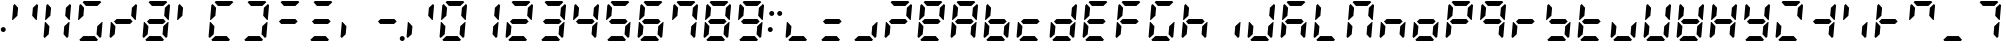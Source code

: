 SplineFontDB: 3.2
FontName: DSEG7ClassicMini-BoldItalic
FullName: DSEG7 Classic Mini-Bold Italic
FamilyName: DSEG7 Classic Mini
Weight: Bold
Copyright: Created by Keshikan(https://twitter.com/keshinomi_88pro)\nwith FontForge 2.0 (http://fontforge.sf.net)
UComments: "2014-8-31: Created."
Version: 0.46
ItalicAngle: -5
UnderlinePosition: -100
UnderlineWidth: 50
Ascent: 1000
Descent: 0
InvalidEm: 0
LayerCount: 2
Layer: 0 0 "+gMyXYgAA" 1
Layer: 1 0 "+Uk2XYgAA" 0
XUID: [1021 682 390630330 14528854]
FSType: 8
OS2Version: 0
OS2_WeightWidthSlopeOnly: 0
OS2_UseTypoMetrics: 1
CreationTime: 1409488158
ModificationTime: 1596471414
PfmFamily: 17
TTFWeight: 700
TTFWidth: 5
LineGap: 90
VLineGap: 0
OS2TypoAscent: 0
OS2TypoAOffset: 1
OS2TypoDescent: 0
OS2TypoDOffset: 1
OS2TypoLinegap: 90
OS2WinAscent: 0
OS2WinAOffset: 1
OS2WinDescent: 0
OS2WinDOffset: 1
HheadAscent: 0
HheadAOffset: 1
HheadDescent: 0
HheadDOffset: 1
OS2Vendor: 'PfEd'
MarkAttachClasses: 1
DEI: 91125
LangName: 1033 "Created by Keshikan+AAoA-with FontForge 2.0 (http://fontforge.sf.net)" "" "" "" "" "Version 0.46" "" "" "" "Keshikan(Twitter:@keshinomi_88pro)" "" "" "http://www.keshikan.net" "Copyright (c) 2018, keshikan (http://www.keshikan.net),+AAoA-with Reserved Font Name +ACIA-DSEG+ACIA.+AAoACgAA-This Font Software is licensed under the SIL Open Font License, Version 1.1.+AAoA-This license is copied below, and is also available with a FAQ at:+AAoA-http://scripts.sil.org/OFL+AAoACgAK------------------------------------------------------------+AAoA-SIL OPEN FONT LICENSE Version 1.1 - 26 February 2007+AAoA------------------------------------------------------------+AAoACgAA-PREAMBLE+AAoA-The goals of the Open Font License (OFL) are to stimulate worldwide+AAoA-development of collaborative font projects, to support the font creation+AAoA-efforts of academic and linguistic communities, and to provide a free and+AAoA-open framework in which fonts may be shared and improved in partnership+AAoA-with others.+AAoACgAA-The OFL allows the licensed fonts to be used, studied, modified and+AAoA-redistributed freely as long as they are not sold by themselves. The+AAoA-fonts, including any derivative works, can be bundled, embedded, +AAoA-redistributed and/or sold with any software provided that any reserved+AAoA-names are not used by derivative works. The fonts and derivatives,+AAoA-however, cannot be released under any other type of license. The+AAoA-requirement for fonts to remain under this license does not apply+AAoA-to any document created using the fonts or their derivatives.+AAoACgAA-DEFINITIONS+AAoAIgAA-Font Software+ACIA refers to the set of files released by the Copyright+AAoA-Holder(s) under this license and clearly marked as such. This may+AAoA-include source files, build scripts and documentation.+AAoACgAi-Reserved Font Name+ACIA refers to any names specified as such after the+AAoA-copyright statement(s).+AAoACgAi-Original Version+ACIA refers to the collection of Font Software components as+AAoA-distributed by the Copyright Holder(s).+AAoACgAi-Modified Version+ACIA refers to any derivative made by adding to, deleting,+AAoA-or substituting -- in part or in whole -- any of the components of the+AAoA-Original Version, by changing formats or by porting the Font Software to a+AAoA-new environment.+AAoACgAi-Author+ACIA refers to any designer, engineer, programmer, technical+AAoA-writer or other person who contributed to the Font Software.+AAoACgAA-PERMISSION & CONDITIONS+AAoA-Permission is hereby granted, free of charge, to any person obtaining+AAoA-a copy of the Font Software, to use, study, copy, merge, embed, modify,+AAoA-redistribute, and sell modified and unmodified copies of the Font+AAoA-Software, subject to the following conditions:+AAoACgAA-1) Neither the Font Software nor any of its individual components,+AAoA-in Original or Modified Versions, may be sold by itself.+AAoACgAA-2) Original or Modified Versions of the Font Software may be bundled,+AAoA-redistributed and/or sold with any software, provided that each copy+AAoA-contains the above copyright notice and this license. These can be+AAoA-included either as stand-alone text files, human-readable headers or+AAoA-in the appropriate machine-readable metadata fields within text or+AAoA-binary files as long as those fields can be easily viewed by the user.+AAoACgAA-3) No Modified Version of the Font Software may use the Reserved Font+AAoA-Name(s) unless explicit written permission is granted by the corresponding+AAoA-Copyright Holder. This restriction only applies to the primary font name as+AAoA-presented to the users.+AAoACgAA-4) The name(s) of the Copyright Holder(s) or the Author(s) of the Font+AAoA-Software shall not be used to promote, endorse or advertise any+AAoA-Modified Version, except to acknowledge the contribution(s) of the+AAoA-Copyright Holder(s) and the Author(s) or with their explicit written+AAoA-permission.+AAoACgAA-5) The Font Software, modified or unmodified, in part or in whole,+AAoA-must be distributed entirely under this license, and must not be+AAoA-distributed under any other license. The requirement for fonts to+AAoA-remain under this license does not apply to any document created+AAoA-using the Font Software.+AAoACgAA-TERMINATION+AAoA-This license becomes null and void if any of the above conditions are+AAoA-not met.+AAoACgAA-DISCLAIMER+AAoA-THE FONT SOFTWARE IS PROVIDED +ACIA-AS IS+ACIA, WITHOUT WARRANTY OF ANY KIND,+AAoA-EXPRESS OR IMPLIED, INCLUDING BUT NOT LIMITED TO ANY WARRANTIES OF+AAoA-MERCHANTABILITY, FITNESS FOR A PARTICULAR PURPOSE AND NONINFRINGEMENT+AAoA-OF COPYRIGHT, PATENT, TRADEMARK, OR OTHER RIGHT. IN NO EVENT SHALL THE+AAoA-COPYRIGHT HOLDER BE LIABLE FOR ANY CLAIM, DAMAGES OR OTHER LIABILITY,+AAoA-INCLUDING ANY GENERAL, SPECIAL, INDIRECT, INCIDENTAL, OR CONSEQUENTIAL+AAoA-DAMAGES, WHETHER IN AN ACTION OF CONTRACT, TORT OR OTHERWISE, ARISING+AAoA-FROM, OUT OF THE USE OR INABILITY TO USE THE FONT SOFTWARE OR FROM+AAoA-OTHER DEALINGS IN THE FONT SOFTWARE." "http://scripts.sil.org/OFL" "" "" "" "" "DSEG.7 12:34"
Encoding: UnicodeBmp
Compacted: 1
UnicodeInterp: none
NameList: Adobe Glyph List
DisplaySize: -48
AntiAlias: 1
FitToEm: 1
WinInfo: 0 32 11
BeginPrivate: 0
EndPrivate
TeXData: 1 0 0 209715 104857 69905 513802 1048576 69905 783286 444596 497025 792723 393216 433062 380633 303038 157286 324010 404750 52429 2506097 1059062 262144
BeginChars: 65536 467

StartChar: zero
Encoding: 48 48 0
Width: 816
VWidth: 200
Flags: HW
LayerCount: 2
Fore
Refer: 74 10272 S 1 0 0 1 0 0 2
Refer: 73 10256 S 1 0 0 1 0 0 2
Refer: 72 10248 S 1 0 0 1 0 0 2
Refer: 71 10244 S 1 0 0 1 0 0 2
Refer: 70 10242 S 1 0 0 1 0 0 2
Refer: 69 10241 S 1 0 0 1 0 0 2
EndChar

StartChar: eight
Encoding: 56 56 1
Width: 816
VWidth: 200
Flags: HW
LayerCount: 2
Fore
Refer: 76 10304 N 1 0 0 1 0 0 2
Refer: 74 10272 N 1 0 0 1 0 0 2
Refer: 73 10256 N 1 0 0 1 0 0 2
Refer: 72 10248 N 1 0 0 1 0 0 2
Refer: 71 10244 N 1 0 0 1 0 0 2
Refer: 70 10242 N 1 0 0 1 0 0 2
Refer: 69 10241 N 1 0 0 1 0 0 2
EndChar

StartChar: one
Encoding: 49 49 2
Width: 816
VWidth: 200
Flags: HW
LayerCount: 2
Fore
Refer: 71 10244 N 1 0 0 1 0 0 2
Refer: 70 10242 N 1 0 0 1 0 0 2
EndChar

StartChar: two
Encoding: 50 50 3
Width: 816
VWidth: 200
Flags: HW
LayerCount: 2
Fore
Refer: 76 10304 N 1 0 0 1 0 0 2
Refer: 73 10256 N 1 0 0 1 0 0 2
Refer: 72 10248 N 1 0 0 1 0 0 2
Refer: 70 10242 N 1 0 0 1 0 0 2
Refer: 69 10241 N 1 0 0 1 0 0 2
EndChar

StartChar: three
Encoding: 51 51 4
Width: 816
VWidth: 200
Flags: HW
LayerCount: 2
Fore
Refer: 76 10304 N 1 0 0 1 0 0 2
Refer: 72 10248 N 1 0 0 1 0 0 2
Refer: 71 10244 N 1 0 0 1 0 0 2
Refer: 70 10242 N 1 0 0 1 0 0 2
Refer: 69 10241 N 1 0 0 1 0 0 2
EndChar

StartChar: four
Encoding: 52 52 5
Width: 816
VWidth: 200
Flags: HW
LayerCount: 2
Fore
Refer: 76 10304 N 1 0 0 1 0 0 2
Refer: 74 10272 N 1 0 0 1 0 0 2
Refer: 71 10244 N 1 0 0 1 0 0 2
Refer: 70 10242 N 1 0 0 1 0 0 2
EndChar

StartChar: five
Encoding: 53 53 6
Width: 816
VWidth: 200
Flags: HW
LayerCount: 2
Fore
Refer: 76 10304 N 1 0 0 1 0 0 2
Refer: 74 10272 N 1 0 0 1 0 0 2
Refer: 72 10248 N 1 0 0 1 0 0 2
Refer: 71 10244 N 1 0 0 1 0 0 2
Refer: 69 10241 N 1 0 0 1 0 0 2
EndChar

StartChar: six
Encoding: 54 54 7
Width: 816
VWidth: 200
Flags: HW
LayerCount: 2
Fore
Refer: 76 10304 N 1 0 0 1 0 0 2
Refer: 74 10272 N 1 0 0 1 0 0 2
Refer: 73 10256 N 1 0 0 1 0 0 2
Refer: 72 10248 N 1 0 0 1 0 0 2
Refer: 71 10244 N 1 0 0 1 0 0 2
Refer: 69 10241 N 1 0 0 1 0 0 2
EndChar

StartChar: seven
Encoding: 55 55 8
Width: 816
VWidth: 200
Flags: HW
LayerCount: 2
Fore
Refer: 74 10272 N 1 0 0 1 0 0 2
Refer: 71 10244 N 1 0 0 1 0 0 2
Refer: 70 10242 N 1 0 0 1 0 0 2
Refer: 69 10241 N 1 0 0 1 0 0 2
EndChar

StartChar: nine
Encoding: 57 57 9
Width: 816
VWidth: 200
Flags: HW
LayerCount: 2
Fore
Refer: 76 10304 N 1 0 0 1 0 0 2
Refer: 74 10272 N 1 0 0 1 0 0 2
Refer: 72 10248 N 1 0 0 1 0 0 2
Refer: 71 10244 N 1 0 0 1 0 0 2
Refer: 70 10242 N 1 0 0 1 0 0 2
Refer: 69 10241 N 1 0 0 1 0 0 2
EndChar

StartChar: a
Encoding: 97 97 10
Width: 816
VWidth: 200
Flags: HW
LayerCount: 2
Fore
Refer: 36 65 N 1 0 0 1 0 0 2
EndChar

StartChar: b
Encoding: 98 98 11
Width: 816
VWidth: 200
Flags: HW
LayerCount: 2
Fore
Refer: 37 66 N 1 0 0 1 0 0 2
EndChar

StartChar: c
Encoding: 99 99 12
Width: 816
VWidth: 200
Flags: HW
LayerCount: 2
Fore
Refer: 38 67 N 1 0 0 1 0 0 2
EndChar

StartChar: d
Encoding: 100 100 13
Width: 816
VWidth: 200
Flags: HW
LayerCount: 2
Fore
Refer: 39 68 N 1 0 0 1 0 0 2
EndChar

StartChar: e
Encoding: 101 101 14
Width: 816
VWidth: 200
Flags: HW
LayerCount: 2
Fore
Refer: 40 69 N 1 0 0 1 0 0 2
EndChar

StartChar: f
Encoding: 102 102 15
Width: 816
VWidth: 200
Flags: HW
LayerCount: 2
Fore
Refer: 41 70 N 1 0 0 1 0 0 2
EndChar

StartChar: g
Encoding: 103 103 16
Width: 816
VWidth: 200
Flags: HW
LayerCount: 2
Fore
Refer: 42 71 N 1 0 0 1 0 0 2
EndChar

StartChar: h
Encoding: 104 104 17
Width: 816
VWidth: 200
Flags: HW
LayerCount: 2
Fore
Refer: 43 72 N 1 0 0 1 0 0 2
EndChar

StartChar: i
Encoding: 105 105 18
Width: 816
VWidth: 200
Flags: HW
LayerCount: 2
Fore
Refer: 44 73 N 1 0 0 1 0 0 2
EndChar

StartChar: j
Encoding: 106 106 19
Width: 816
VWidth: 200
Flags: HW
LayerCount: 2
Fore
Refer: 45 74 N 1 0 0 1 0 0 2
EndChar

StartChar: k
Encoding: 107 107 20
Width: 816
VWidth: 200
Flags: HW
LayerCount: 2
Fore
Refer: 46 75 N 1 0 0 1 0 0 2
EndChar

StartChar: l
Encoding: 108 108 21
Width: 816
VWidth: 200
Flags: HW
LayerCount: 2
Fore
Refer: 47 76 N 1 0 0 1 0 0 2
EndChar

StartChar: m
Encoding: 109 109 22
Width: 816
VWidth: 200
Flags: HW
LayerCount: 2
Fore
Refer: 48 77 N 1 0 0 1 0 0 2
EndChar

StartChar: n
Encoding: 110 110 23
Width: 816
VWidth: 200
Flags: HW
LayerCount: 2
Fore
Refer: 49 78 N 1 0 0 1 0 0 2
EndChar

StartChar: o
Encoding: 111 111 24
Width: 816
VWidth: 200
Flags: HW
LayerCount: 2
Fore
Refer: 50 79 N 1 0 0 1 0 0 2
EndChar

StartChar: p
Encoding: 112 112 25
Width: 816
VWidth: 200
Flags: HW
LayerCount: 2
Fore
Refer: 51 80 N 1 0 0 1 0 0 2
EndChar

StartChar: q
Encoding: 113 113 26
Width: 816
VWidth: 200
Flags: HW
LayerCount: 2
Fore
Refer: 52 81 N 1 0 0 1 0 0 2
EndChar

StartChar: r
Encoding: 114 114 27
Width: 816
VWidth: 200
Flags: HW
LayerCount: 2
Fore
Refer: 53 82 N 1 0 0 1 0 0 2
EndChar

StartChar: s
Encoding: 115 115 28
Width: 816
VWidth: 200
Flags: HW
LayerCount: 2
Fore
Refer: 54 83 N 1 0 0 1 0 0 2
EndChar

StartChar: t
Encoding: 116 116 29
Width: 816
VWidth: 200
Flags: HW
LayerCount: 2
Fore
Refer: 55 84 N 1 0 0 1 0 0 2
EndChar

StartChar: u
Encoding: 117 117 30
Width: 816
VWidth: 200
Flags: HW
LayerCount: 2
Fore
Refer: 56 85 N 1 0 0 1 0 0 2
EndChar

StartChar: v
Encoding: 118 118 31
Width: 816
VWidth: 200
Flags: HW
LayerCount: 2
Fore
Refer: 57 86 N 1 0 0 1 0 0 2
EndChar

StartChar: w
Encoding: 119 119 32
Width: 816
VWidth: 200
Flags: HW
LayerCount: 2
Fore
Refer: 58 87 N 1 0 0 1 0 0 2
EndChar

StartChar: x
Encoding: 120 120 33
Width: 816
VWidth: 200
Flags: HW
LayerCount: 2
Fore
Refer: 59 88 N 1 0 0 1 0 0 2
EndChar

StartChar: y
Encoding: 121 121 34
Width: 816
VWidth: 200
Flags: HW
LayerCount: 2
Fore
Refer: 60 89 N 1 0 0 1 0 0 2
EndChar

StartChar: z
Encoding: 122 122 35
Width: 816
VWidth: 200
Flags: HW
LayerCount: 2
Fore
Refer: 61 90 N 1 0 0 1 0 0 2
EndChar

StartChar: A
Encoding: 65 65 36
Width: 816
VWidth: 200
Flags: HW
LayerCount: 2
Fore
Refer: 76 10304 N 1 0 0 1 0 0 2
Refer: 74 10272 N 1 0 0 1 0 0 2
Refer: 73 10256 N 1 0 0 1 0 0 2
Refer: 71 10244 N 1 0 0 1 0 0 2
Refer: 70 10242 N 1 0 0 1 0 0 2
Refer: 69 10241 N 1 0 0 1 0 0 2
EndChar

StartChar: B
Encoding: 66 66 37
Width: 816
VWidth: 200
Flags: HW
LayerCount: 2
Fore
Refer: 76 10304 N 1 0 0 1 0 0 2
Refer: 74 10272 N 1 0 0 1 0 0 2
Refer: 73 10256 N 1 0 0 1 0 0 2
Refer: 72 10248 N 1 0 0 1 0 0 2
Refer: 71 10244 N 1 0 0 1 0 0 2
EndChar

StartChar: C
Encoding: 67 67 38
Width: 816
VWidth: 200
Flags: HW
LayerCount: 2
Fore
Refer: 76 10304 N 1 0 0 1 0 0 2
Refer: 73 10256 N 1 0 0 1 0 0 2
Refer: 72 10248 N 1 0 0 1 0 0 2
EndChar

StartChar: D
Encoding: 68 68 39
Width: 816
VWidth: 200
Flags: HW
LayerCount: 2
Fore
Refer: 76 10304 N 1 0 0 1 0 0 2
Refer: 73 10256 N 1 0 0 1 0 0 2
Refer: 72 10248 N 1 0 0 1 0 0 2
Refer: 71 10244 N 1 0 0 1 0 0 2
Refer: 70 10242 N 1 0 0 1 0 0 2
EndChar

StartChar: E
Encoding: 69 69 40
Width: 816
VWidth: 200
Flags: HW
LayerCount: 2
Fore
Refer: 76 10304 N 1 0 0 1 0 0 2
Refer: 74 10272 N 1 0 0 1 0 0 2
Refer: 73 10256 N 1 0 0 1 0 0 2
Refer: 72 10248 N 1 0 0 1 0 0 2
Refer: 69 10241 N 1 0 0 1 0 0 2
EndChar

StartChar: F
Encoding: 70 70 41
Width: 816
VWidth: 200
Flags: HW
LayerCount: 2
Fore
Refer: 76 10304 N 1 0 0 1 0 0 2
Refer: 74 10272 N 1 0 0 1 0 0 2
Refer: 73 10256 N 1 0 0 1 0 0 2
Refer: 69 10241 N 1 0 0 1 0 0 2
EndChar

StartChar: G
Encoding: 71 71 42
Width: 816
VWidth: 200
Flags: HW
LayerCount: 2
Fore
Refer: 74 10272 N 1 0 0 1 0 0 2
Refer: 73 10256 N 1 0 0 1 0 0 2
Refer: 72 10248 N 1 0 0 1 0 0 2
Refer: 71 10244 N 1 0 0 1 0 0 2
Refer: 69 10241 N 1 0 0 1 0 0 2
EndChar

StartChar: H
Encoding: 72 72 43
Width: 816
VWidth: 200
Flags: HW
LayerCount: 2
Fore
Refer: 76 10304 N 1 0 0 1 0 0 2
Refer: 74 10272 N 1 0 0 1 0 0 2
Refer: 73 10256 N 1 0 0 1 0 0 2
Refer: 71 10244 N 1 0 0 1 0 0 2
EndChar

StartChar: I
Encoding: 73 73 44
Width: 816
VWidth: 200
Flags: HW
LayerCount: 2
Fore
Refer: 71 10244 N 1 0 0 1 0 0 2
EndChar

StartChar: J
Encoding: 74 74 45
Width: 816
VWidth: 200
Flags: HW
LayerCount: 2
Fore
Refer: 73 10256 N 1 0 0 1 0 0 2
Refer: 72 10248 N 1 0 0 1 0 0 2
Refer: 71 10244 N 1 0 0 1 0 0 2
Refer: 70 10242 N 1 0 0 1 0 0 2
EndChar

StartChar: K
Encoding: 75 75 46
Width: 816
VWidth: 200
Flags: HW
LayerCount: 2
Fore
Refer: 76 10304 N 1 0 0 1 0 0 2
Refer: 74 10272 N 1 0 0 1 0 0 2
Refer: 73 10256 N 1 0 0 1 0 0 2
Refer: 71 10244 N 1 0 0 1 0 0 2
Refer: 69 10241 N 1 0 0 1 0 0 2
EndChar

StartChar: L
Encoding: 76 76 47
Width: 816
VWidth: 200
Flags: HW
LayerCount: 2
Fore
Refer: 74 10272 N 1 0 0 1 0 0 2
Refer: 73 10256 N 1 0 0 1 0 0 2
Refer: 72 10248 N 1 0 0 1 0 0 2
EndChar

StartChar: M
Encoding: 77 77 48
Width: 816
VWidth: 200
Flags: HW
LayerCount: 2
Fore
Refer: 74 10272 N 1 0 0 1 0 0 2
Refer: 73 10256 N 1 0 0 1 0 0 2
Refer: 71 10244 N 1 0 0 1 0 0 2
Refer: 70 10242 N 1 0 0 1 0 0 2
Refer: 69 10241 N 1 0 0 1 0 0 2
EndChar

StartChar: N
Encoding: 78 78 49
Width: 816
VWidth: 200
Flags: HW
LayerCount: 2
Fore
Refer: 76 10304 N 1 0 0 1 0 0 2
Refer: 73 10256 N 1 0 0 1 0 0 2
Refer: 71 10244 N 1 0 0 1 0 0 2
EndChar

StartChar: O
Encoding: 79 79 50
Width: 816
VWidth: 200
Flags: HW
LayerCount: 2
Fore
Refer: 76 10304 N 1 0 0 1 0 0 2
Refer: 73 10256 N 1 0 0 1 0 0 2
Refer: 72 10248 N 1 0 0 1 0 0 2
Refer: 71 10244 N 1 0 0 1 0 0 2
EndChar

StartChar: P
Encoding: 80 80 51
Width: 816
VWidth: 200
Flags: HW
LayerCount: 2
Fore
Refer: 76 10304 N 1 0 0 1 0 0 2
Refer: 74 10272 N 1 0 0 1 0 0 2
Refer: 73 10256 N 1 0 0 1 0 0 2
Refer: 70 10242 N 1 0 0 1 0 0 2
Refer: 69 10241 N 1 0 0 1 0 0 2
EndChar

StartChar: Q
Encoding: 81 81 52
Width: 816
VWidth: 200
Flags: HW
LayerCount: 2
Fore
Refer: 76 10304 N 1 0 0 1 0 0 2
Refer: 74 10272 N 1 0 0 1 0 0 2
Refer: 71 10244 N 1 0 0 1 0 0 2
Refer: 70 10242 N 1 0 0 1 0 0 2
Refer: 69 10241 N 1 0 0 1 0 0 2
EndChar

StartChar: R
Encoding: 82 82 53
Width: 816
VWidth: 200
Flags: HW
LayerCount: 2
Fore
Refer: 76 10304 N 1 0 0 1 0 0 2
Refer: 73 10256 N 1 0 0 1 0 0 2
EndChar

StartChar: S
Encoding: 83 83 54
Width: 816
VWidth: 200
Flags: HW
LayerCount: 2
Fore
Refer: 76 10304 N 1 0 0 1 0 0 2
Refer: 74 10272 N 1 0 0 1 0 0 2
Refer: 72 10248 N 1 0 0 1 0 0 2
Refer: 71 10244 N 1 0 0 1 0 0 2
EndChar

StartChar: T
Encoding: 84 84 55
Width: 816
VWidth: 200
Flags: HW
LayerCount: 2
Fore
Refer: 76 10304 N 1 0 0 1 0 0 2
Refer: 74 10272 N 1 0 0 1 0 0 2
Refer: 73 10256 N 1 0 0 1 0 0 2
Refer: 72 10248 N 1 0 0 1 0 0 2
EndChar

StartChar: U
Encoding: 85 85 56
Width: 816
VWidth: 200
Flags: HW
LayerCount: 2
Fore
Refer: 73 10256 N 1 0 0 1 0 0 2
Refer: 72 10248 N 1 0 0 1 0 0 2
Refer: 71 10244 N 1 0 0 1 0 0 2
EndChar

StartChar: V
Encoding: 86 86 57
Width: 816
VWidth: 200
Flags: HW
LayerCount: 2
Fore
Refer: 74 10272 N 1 0 0 1 0 0 2
Refer: 73 10256 N 1 0 0 1 0 0 2
Refer: 72 10248 N 1 0 0 1 0 0 2
Refer: 71 10244 N 1 0 0 1 0 0 2
Refer: 70 10242 N 1 0 0 1 0 0 2
EndChar

StartChar: W
Encoding: 87 87 58
Width: 816
VWidth: 200
Flags: HW
LayerCount: 2
Fore
Refer: 76 10304 N 1 0 0 1 0 0 2
Refer: 74 10272 N 1 0 0 1 0 0 2
Refer: 73 10256 N 1 0 0 1 0 0 2
Refer: 72 10248 N 1 0 0 1 0 0 2
Refer: 71 10244 N 1 0 0 1 0 0 2
Refer: 70 10242 N 1 0 0 1 0 0 2
EndChar

StartChar: X
Encoding: 88 88 59
Width: 816
VWidth: 200
Flags: HW
LayerCount: 2
Fore
Refer: 76 10304 N 1 0 0 1 0 0 2
Refer: 74 10272 N 1 0 0 1 0 0 2
Refer: 73 10256 N 1 0 0 1 0 0 2
Refer: 71 10244 N 1 0 0 1 0 0 2
Refer: 70 10242 N 1 0 0 1 0 0 2
EndChar

StartChar: Y
Encoding: 89 89 60
Width: 816
VWidth: 200
Flags: HW
LayerCount: 2
Fore
Refer: 76 10304 N 1 0 0 1 0 0 2
Refer: 74 10272 N 1 0 0 1 0 0 2
Refer: 72 10248 N 1 0 0 1 0 0 2
Refer: 71 10244 N 1 0 0 1 0 0 2
Refer: 70 10242 N 1 0 0 1 0 0 2
EndChar

StartChar: Z
Encoding: 90 90 61
Width: 816
VWidth: 200
Flags: HW
LayerCount: 2
Fore
Refer: 73 10256 N 1 0 0 1 0 0 2
Refer: 72 10248 N 1 0 0 1 0 0 2
Refer: 70 10242 N 1 0 0 1 0 0 2
Refer: 69 10241 N 1 0 0 1 0 0 2
EndChar

StartChar: hyphen
Encoding: 45 45 62
Width: 816
VWidth: 200
Flags: HW
LayerCount: 2
Fore
Refer: 76 10304 N 1 0 0 1 0 0 2
EndChar

StartChar: colon
Encoding: 58 58 63
Width: 200
VWidth: 0
Flags: HW
LayerCount: 2
Fore
Refer: 66 33 N 1 0 0 1 0 0 2
Refer: 98 59 N 1 0 0 1 0 0 2
EndChar

StartChar: period
Encoding: 46 46 64
Width: 0
VWidth: 200
Flags: HW
LayerCount: 2
Fore
Refer: 78 10368 N 1 0 0 1 -816 0 2
EndChar

StartChar: space
Encoding: 32 32 65
Width: 200
VWidth: 0
Flags: HW
LayerCount: 2
EndChar

StartChar: exclam
Encoding: 33 33 66
Width: 200
VWidth: 0
Flags: HW
LayerCount: 2
Fore
SplineSet
144 281 m 0
 144 272 142 264 139 257 c 0
 136 250 132 243 126 237 c 0
 120 231 113 227 106 224 c 0
 99 221 91 219 82 219 c 0
 73 219 65 221 58 224 c 0
 51 227 44 231 38 237 c 0
 32 243 28 250 25 257 c 0
 22 264 20 272 20 281 c 0
 20 290 22 298 25 305 c 0
 28 312 32 318 38 324 c 0
 44 330 51 335 58 338 c 0
 65 341 73 342 82 342 c 0
 91 342 99 341 106 338 c 0
 113 335 120 330 126 324 c 0
 132 318 136 312 139 305 c 0
 142 298 144 290 144 281 c 0
EndSplineSet
EndChar

StartChar: underscore
Encoding: 95 95 67
Width: 816
VWidth: 200
Flags: HW
LayerCount: 2
Fore
Refer: 72 10248 N 1 0 0 1 0 0 2
EndChar

StartChar: degree
Encoding: 176 176 68
Width: 816
VWidth: 200
Flags: HW
LayerCount: 2
Fore
Refer: 76 10304 N 1 0 0 1 0 0 2
Refer: 74 10272 N 1 0 0 1 0 0 2
Refer: 70 10242 N 1 0 0 1 0 0 2
Refer: 69 10241 N 1 0 0 1 0 0 2
EndChar

StartChar: uni2801
Encoding: 10241 10241 69
Width: 816
VWidth: 200
Flags: HW
LayerCount: 2
Fore
SplineSet
215 969 m 1
 248 1000 l 1
 655 1000 l 1
 683 969 l 1
 583 876 l 1
 299 876 l 1
 215 969 l 1
EndSplineSet
EndChar

StartChar: uni2802
Encoding: 10242 10242 70
Width: 816
VWidth: 200
Flags: HW
LayerCount: 2
Fore
SplineSet
723 925 m 1
 752 895 l 1
 720 531 l 1
 702 531 l 1
 690 544 l 1
 605 636 l 1
 623 833 l 1
 723 925 l 1
EndSplineSet
EndChar

StartChar: uni2804
Encoding: 10244 10244 71
Width: 816
VWidth: 200
Flags: HW
LayerCount: 2
Fore
SplineSet
682 456 m 1
 696 469 l 1
 714 469 l 1
 683 105 l 1
 649 75 l 1
 564 167 l 1
 581 364 l 1
 682 456 l 1
EndSplineSet
EndChar

StartChar: uni2808
Encoding: 10248 10248 72
Width: 816
VWidth: 200
Flags: HW
LayerCount: 2
Fore
SplineSet
601 31 m 1
 568 0 l 1
 161 0 l 1
 133 31 l 1
 233 124 l 1
 517 124 l 1
 601 31 l 1
EndSplineSet
EndChar

StartChar: uni2810
Encoding: 10256 10256 73
Width: 816
VWidth: 200
Flags: HW
LayerCount: 2
Fore
SplineSet
93 75 m 1
 64 105 l 1
 96 469 l 1
 114 469 l 1
 126 456 l 1
 211 364 l 1
 193 167 l 1
 93 75 l 1
EndSplineSet
EndChar

StartChar: uni2820
Encoding: 10272 10272 74
Width: 816
VWidth: 200
Flags: HW
LayerCount: 2
Fore
SplineSet
134 544 m 1
 120 531 l 1
 102 531 l 1
 133 894 l 1
 167 925 l 1
 252 833 l 1
 235 636 l 1
 134 544 l 1
EndSplineSet
EndChar

StartChar: uni2800
Encoding: 10240 10240 75
Width: 816
VWidth: 200
Flags: HW
LayerCount: 2
EndChar

StartChar: uni2840
Encoding: 10304 10304 76
Width: 816
VWidth: 200
Flags: HW
LayerCount: 2
Fore
SplineSet
586 562 m 1
 642 500 l 1
 575 438 l 1
 230 438 l 1
 174 500 l 1
 241 562 l 1
 586 562 l 1
EndSplineSet
EndChar

StartChar: uni2860
Encoding: 10336 10336 77
Width: 816
VWidth: 200
Flags: HW
LayerCount: 2
Fore
Refer: 74 10272 N 1 0 0 1 0 0 2
Refer: 76 10304 N 1 0 0 1 0 0 2
EndChar

StartChar: uni2880
Encoding: 10368 10368 78
Width: 816
VWidth: 200
Flags: HW
LayerCount: 2
Fore
SplineSet
834 62 m 0
 834 53 832 45 829 38 c 0
 826 31 822 24 816 18 c 0
 810 12 803 8 796 5 c 0
 789 2 781 0 772 0 c 0
 763 0 755 2 748 5 c 0
 741 8 734 12 728 18 c 0
 722 24 718 31 715 38 c 0
 712 45 710 53 710 62 c 0
 710 71 712 79 715 86 c 0
 718 93 722 100 728 106 c 0
 734 112 741 116 748 119 c 0
 755 122 763 124 772 124 c 0
 781 124 789 122 796 119 c 0
 803 116 810 112 816 106 c 0
 822 100 826 93 829 86 c 0
 832 79 834 71 834 62 c 0
EndSplineSet
EndChar

StartChar: parenleft
Encoding: 40 40 79
Width: 816
VWidth: 200
Flags: HW
LayerCount: 2
Fore
Refer: 69 10241 N 1 0 0 1 0 0 2
Refer: 72 10248 N 1 0 0 1 0 0 2
Refer: 73 10256 N 1 0 0 1 0 0 2
Refer: 74 10272 N 1 0 0 1 0 0 2
EndChar

StartChar: parenright
Encoding: 41 41 80
Width: 816
VWidth: 200
Flags: HW
LayerCount: 2
Fore
Refer: 69 10241 N 1 0 0 1 0 0 2
Refer: 70 10242 N 1 0 0 1 0 0 2
Refer: 71 10244 N 1 0 0 1 0 0 2
Refer: 72 10248 N 1 0 0 1 0 0 2
EndChar

StartChar: bracketleft
Encoding: 91 91 81
Width: 816
VWidth: 200
Flags: HW
LayerCount: 2
Fore
Refer: 76 10304 N 1 0 0 1 0 0 2
Refer: 71 10244 N 1 0 0 1 0 0 2
Refer: 70 10242 N 1 0 0 1 0 0 2
EndChar

StartChar: braceleft
Encoding: 123 123 82
Width: 816
VWidth: 200
Flags: HW
LayerCount: 2
Fore
Refer: 74 10272 N 1 0 0 1 0 0 2
Refer: 69 10241 N 1 0 0 1 0 0 2
EndChar

StartChar: bracketright
Encoding: 93 93 83
Width: 816
VWidth: 200
Flags: HW
LayerCount: 2
Fore
Refer: 76 10304 N 1 0 0 1 0 0 2
Refer: 74 10272 N 1 0 0 1 0 0 2
Refer: 73 10256 N 1 0 0 1 0 0 2
EndChar

StartChar: braceright
Encoding: 125 125 84
Width: 816
VWidth: 200
Flags: HW
LayerCount: 2
Fore
Refer: 70 10242 N 1 0 0 1 0 0 2
Refer: 69 10241 N 1 0 0 1 0 0 2
EndChar

StartChar: macron
Encoding: 175 175 85
Width: 816
VWidth: 200
Flags: HW
LayerCount: 2
Fore
Refer: 69 10241 N 1 0 0 1 0 0 2
EndChar

StartChar: uni00AD
Encoding: 173 173 86
Width: 816
VWidth: 200
Flags: HW
LayerCount: 2
Fore
Refer: 76 10304 S 1 0 0 1 0 0 2
EndChar

StartChar: slash
Encoding: 47 47 87
Width: 816
VWidth: 200
Flags: HW
LayerCount: 2
Fore
Refer: 70 10242 N 1 0 0 1 0 0 2
Refer: 73 10256 N 1 0 0 1 0 0 2
EndChar

StartChar: backslash
Encoding: 92 92 88
Width: 816
VWidth: 200
Flags: HW
LayerCount: 2
Fore
Refer: 71 10244 N 1 0 0 1 0 0 2
Refer: 74 10272 N 1 0 0 1 0 0 2
EndChar

StartChar: bar
Encoding: 124 124 89
Width: 816
VWidth: 200
Flags: HW
LayerCount: 2
Fore
Refer: 73 10256 N 1 0 0 1 0 0 2
Refer: 74 10272 N 1 0 0 1 0 0 2
EndChar

StartChar: brokenbar
Encoding: 166 166 90
Width: 816
VWidth: 200
Flags: HW
LayerCount: 2
Fore
Refer: 73 10256 N 1 0 0 1 0 0 2
Refer: 74 10272 N 1 0 0 1 0 0 2
EndChar

StartChar: less
Encoding: 60 60 91
Width: 816
VWidth: 200
Flags: HW
LayerCount: 2
Fore
Refer: 72 10248 N 1 0 0 1 0 0 2
Refer: 73 10256 N 1 0 0 1 0 0 2
EndChar

StartChar: greater
Encoding: 62 62 92
Width: 816
VWidth: 200
Flags: HW
LayerCount: 2
Fore
Refer: 71 10244 N 1 0 0 1 0 0 2
Refer: 72 10248 N 1 0 0 1 0 0 2
EndChar

StartChar: equal
Encoding: 61 61 93
Width: 816
VWidth: 200
Flags: HW
LayerCount: 2
Fore
Refer: 72 10248 N 1 0 0 1 0 0 2
Refer: 76 10304 N 1 0 0 1 0 0 2
EndChar

StartChar: quotesingle
Encoding: 39 39 94
Width: 816
VWidth: 200
Flags: HW
LayerCount: 2
Fore
Refer: 74 10272 N 1 0 0 1 0 0 2
EndChar

StartChar: asciitilde
Encoding: 126 126 95
Width: 816
VWidth: 200
Flags: HW
LayerCount: 2
EndChar

StartChar: asciicircum
Encoding: 94 94 96
Width: 816
VWidth: 200
Flags: HW
LayerCount: 2
Fore
Refer: 69 10241 N 1 0 0 1 0 0 2
Refer: 70 10242 N 1 0 0 1 0 0 2
Refer: 74 10272 N 1 0 0 1 0 0 2
EndChar

StartChar: question
Encoding: 63 63 97
Width: 816
VWidth: 200
Flags: HW
LayerCount: 2
Fore
Refer: 76 10304 N 1 0 0 1 0 0 2
Refer: 73 10256 N 1 0 0 1 0 0 2
Refer: 70 10242 N 1 0 0 1 0 0 2
Refer: 69 10241 N 1 0 0 1 0 0 2
EndChar

StartChar: semicolon
Encoding: 59 59 98
Width: 200
VWidth: 0
Flags: HW
LayerCount: 2
Fore
SplineSet
180 693 m 0
 180 684 178 676 175 669 c 0
 172 662 168 655 162 649 c 0
 156 643 149 639 142 636 c 0
 135 633 127 631 118 631 c 0
 109 631 101 633 94 636 c 0
 87 639 80 643 74 649 c 0
 68 655 64 662 61 669 c 0
 58 676 56 684 56 693 c 0
 56 702 58 710 61 717 c 0
 64 724 68 730 74 736 c 0
 80 742 87 747 94 750 c 0
 101 753 109 754 118 754 c 0
 127 754 135 753 142 750 c 0
 149 747 156 742 162 736 c 0
 168 730 172 724 175 717 c 0
 178 710 180 702 180 693 c 0
EndSplineSet
EndChar

StartChar: comma
Encoding: 44 44 99
Width: 816
VWidth: 200
Flags: HW
LayerCount: 2
Fore
Refer: 73 10256 N 1 0 0 1 0 0 2
EndChar

StartChar: plus
Encoding: 43 43 100
Width: 816
VWidth: 200
Flags: HW
LayerCount: 2
Fore
Refer: 69 10241 N 1 0 0 1 0 0 2
Refer: 72 10248 N 1 0 0 1 0 0 2
Refer: 76 10304 N 1 0 0 1 0 0 2
EndChar

StartChar: at
Encoding: 64 64 101
Width: 816
VWidth: 200
Flags: HW
LayerCount: 2
Fore
Refer: 69 10241 N 1 0 0 1 0 0 2
Refer: 70 10242 N 1 0 0 1 0 0 2
Refer: 72 10248 N 1 0 0 1 0 0 2
Refer: 73 10256 N 1 0 0 1 0 0 2
Refer: 74 10272 N 1 0 0 1 0 0 2
Refer: 76 10304 N 1 0 0 1 0 0 2
EndChar

StartChar: grave
Encoding: 96 96 102
Width: 816
VWidth: 200
Flags: HW
LayerCount: 2
Fore
Refer: 69 10241 N 1 0 0 1 0 0 2
Refer: 70 10242 N 1 0 0 1 0 0 2
Refer: 71 10244 N 1 0 0 1 0 0 2
EndChar

StartChar: ampersand
Encoding: 38 38 103
Width: 816
VWidth: 200
Flags: HW
LayerCount: 2
Fore
Refer: 69 10241 N 1 0 0 1 0 0 2
Refer: 70 10242 N 1 0 0 1 0 0 2
Refer: 71 10244 N 1 0 0 1 0 0 2
Refer: 72 10248 N 1 0 0 1 0 0 2
Refer: 73 10256 N 1 0 0 1 0 0 2
Refer: 76 10304 N 1 0 0 1 0 0 2
EndChar

StartChar: percent
Encoding: 37 37 104
Width: 816
VWidth: 200
Flags: HW
LayerCount: 2
Fore
Refer: 70 10242 N 1 0 0 1 0 0 2
Refer: 73 10256 N 1 0 0 1 0 0 2
Refer: 76 10304 N 1 0 0 1 0 0 2
EndChar

StartChar: dollar
Encoding: 36 36 105
Width: 816
VWidth: 200
Flags: HW
LayerCount: 2
Fore
Refer: 69 10241 N 1 0 0 1 0 0 2
Refer: 71 10244 N 1 0 0 1 0 0 2
Refer: 72 10248 N 1 0 0 1 0 0 2
Refer: 74 10272 N 1 0 0 1 0 0 2
EndChar

StartChar: numbersign
Encoding: 35 35 106
Width: 816
VWidth: 200
Flags: HW
LayerCount: 2
Fore
Refer: 70 10242 S 1 0 0 1 0 0 2
Refer: 71 10244 S 1 0 0 1 0 0 2
Refer: 73 10256 S 1 0 0 1 0 0 2
Refer: 74 10272 S 1 0 0 1 0 0 2
EndChar

StartChar: quotedbl
Encoding: 34 34 107
Width: 816
VWidth: 200
Flags: HW
LayerCount: 2
Fore
Refer: 70 10242 N 1 0 0 1 0 0 2
Refer: 74 10272 N 1 0 0 1 0 0 2
EndChar

StartChar: asterisk
Encoding: 42 42 108
Width: 816
VWidth: 200
Flags: HW
LayerCount: 2
Fore
Refer: 69 10241 N 1 0 0 1 0 0 2
Refer: 76 10304 N 1 0 0 1 0 0 2
EndChar

StartChar: mu
Encoding: 181 181 109
Width: 816
VWidth: 200
Flags: HW
LayerCount: 2
Fore
Refer: 70 10242 N 1 0 0 1 0 0 2
Refer: 73 10256 N 1 0 0 1 0 0 2
Refer: 74 10272 N 1 0 0 1 0 0 2
Refer: 76 10304 N 1 0 0 1 0 0 2
EndChar

StartChar: uni2803
Encoding: 10243 10243 110
Width: 816
VWidth: 200
Flags: HW
LayerCount: 2
Fore
Refer: 70 10242 N 1 0 0 1 0 0 2
Refer: 69 10241 N 1 0 0 1 0 0 2
EndChar

StartChar: uni2805
Encoding: 10245 10245 111
Width: 816
VWidth: 200
Flags: HW
LayerCount: 2
Fore
Refer: 71 10244 N 1 0 0 1 0 0 2
Refer: 69 10241 N 1 0 0 1 0 0 2
EndChar

StartChar: uni2806
Encoding: 10246 10246 112
Width: 816
VWidth: 200
Flags: HW
LayerCount: 2
Fore
Refer: 71 10244 N 1 0 0 1 0 0 2
Refer: 70 10242 N 1 0 0 1 0 0 2
EndChar

StartChar: uni2807
Encoding: 10247 10247 113
Width: 816
VWidth: 200
Flags: HW
LayerCount: 2
Fore
Refer: 69 10241 N 1 0 0 1 0 0 2
Refer: 70 10242 N 1 0 0 1 0 0 2
Refer: 71 10244 N 1 0 0 1 0 0 2
EndChar

StartChar: uni2809
Encoding: 10249 10249 114
Width: 816
VWidth: 200
Flags: HW
LayerCount: 2
Fore
Refer: 72 10248 N 1 0 0 1 0 0 2
Refer: 69 10241 N 1 0 0 1 0 0 2
EndChar

StartChar: uni280A
Encoding: 10250 10250 115
Width: 816
VWidth: 200
Flags: HW
LayerCount: 2
Fore
Refer: 72 10248 N 1 0 0 1 0 0 2
Refer: 70 10242 N 1 0 0 1 0 0 2
EndChar

StartChar: uni280B
Encoding: 10251 10251 116
Width: 816
VWidth: 200
Flags: HW
LayerCount: 2
Fore
Refer: 72 10248 N 1 0 0 1 0 0 2
Refer: 70 10242 N 1 0 0 1 0 0 2
Refer: 69 10241 N 1 0 0 1 0 0 2
EndChar

StartChar: uni280C
Encoding: 10252 10252 117
Width: 816
VWidth: 200
Flags: HW
LayerCount: 2
Fore
Refer: 72 10248 N 1 0 0 1 0 0 2
Refer: 71 10244 N 1 0 0 1 0 0 2
EndChar

StartChar: uni280D
Encoding: 10253 10253 118
Width: 816
VWidth: 200
Flags: HW
LayerCount: 2
Fore
Refer: 72 10248 N 1 0 0 1 0 0 2
Refer: 71 10244 N 1 0 0 1 0 0 2
Refer: 69 10241 N 1 0 0 1 0 0 2
EndChar

StartChar: uni280E
Encoding: 10254 10254 119
Width: 816
VWidth: 200
Flags: HW
LayerCount: 2
Fore
Refer: 72 10248 N 1 0 0 1 0 0 2
Refer: 71 10244 N 1 0 0 1 0 0 2
Refer: 70 10242 N 1 0 0 1 0 0 2
EndChar

StartChar: uni280F
Encoding: 10255 10255 120
Width: 816
VWidth: 200
Flags: HW
LayerCount: 2
Fore
Refer: 72 10248 N 1 0 0 1 0 0 2
Refer: 71 10244 N 1 0 0 1 0 0 2
Refer: 70 10242 N 1 0 0 1 0 0 2
Refer: 69 10241 N 1 0 0 1 0 0 2
EndChar

StartChar: uni2811
Encoding: 10257 10257 121
Width: 816
VWidth: 200
Flags: HW
LayerCount: 2
Fore
Refer: 73 10256 N 1 0 0 1 0 0 2
Refer: 69 10241 N 1 0 0 1 0 0 2
EndChar

StartChar: uni2812
Encoding: 10258 10258 122
Width: 816
VWidth: 200
Flags: HW
LayerCount: 2
Fore
Refer: 73 10256 N 1 0 0 1 0 0 2
Refer: 70 10242 N 1 0 0 1 0 0 2
EndChar

StartChar: uni2813
Encoding: 10259 10259 123
Width: 816
VWidth: 200
Flags: HW
LayerCount: 2
Fore
Refer: 73 10256 N 1 0 0 1 0 0 2
Refer: 70 10242 N 1 0 0 1 0 0 2
Refer: 69 10241 N 1 0 0 1 0 0 2
EndChar

StartChar: uni2814
Encoding: 10260 10260 124
Width: 816
VWidth: 200
Flags: HW
LayerCount: 2
Fore
Refer: 73 10256 N 1 0 0 1 0 0 2
Refer: 71 10244 N 1 0 0 1 0 0 2
EndChar

StartChar: uni2815
Encoding: 10261 10261 125
Width: 816
VWidth: 200
Flags: HW
LayerCount: 2
Fore
Refer: 73 10256 N 1 0 0 1 0 0 2
Refer: 71 10244 N 1 0 0 1 0 0 2
Refer: 69 10241 N 1 0 0 1 0 0 2
EndChar

StartChar: uni2816
Encoding: 10262 10262 126
Width: 816
VWidth: 200
Flags: HW
LayerCount: 2
Fore
Refer: 73 10256 N 1 0 0 1 0 0 2
Refer: 71 10244 N 1 0 0 1 0 0 2
Refer: 70 10242 N 1 0 0 1 0 0 2
EndChar

StartChar: uni2817
Encoding: 10263 10263 127
Width: 816
VWidth: 200
Flags: HW
LayerCount: 2
Fore
Refer: 73 10256 N 1 0 0 1 0 0 2
Refer: 71 10244 N 1 0 0 1 0 0 2
Refer: 70 10242 N 1 0 0 1 0 0 2
Refer: 69 10241 N 1 0 0 1 0 0 2
EndChar

StartChar: uni2818
Encoding: 10264 10264 128
Width: 816
VWidth: 200
Flags: HW
LayerCount: 2
Fore
Refer: 73 10256 N 1 0 0 1 0 0 2
Refer: 72 10248 N 1 0 0 1 0 0 2
EndChar

StartChar: uni2819
Encoding: 10265 10265 129
Width: 816
VWidth: 200
Flags: HW
LayerCount: 2
Fore
Refer: 73 10256 N 1 0 0 1 0 0 2
Refer: 72 10248 N 1 0 0 1 0 0 2
Refer: 69 10241 N 1 0 0 1 0 0 2
EndChar

StartChar: uni281A
Encoding: 10266 10266 130
Width: 816
VWidth: 200
Flags: HW
LayerCount: 2
Fore
Refer: 73 10256 N 1 0 0 1 0 0 2
Refer: 72 10248 N 1 0 0 1 0 0 2
Refer: 70 10242 N 1 0 0 1 0 0 2
EndChar

StartChar: uni281B
Encoding: 10267 10267 131
Width: 816
VWidth: 200
Flags: HW
LayerCount: 2
Fore
Refer: 73 10256 N 1 0 0 1 0 0 2
Refer: 72 10248 N 1 0 0 1 0 0 2
Refer: 70 10242 N 1 0 0 1 0 0 2
Refer: 69 10241 N 1 0 0 1 0 0 2
EndChar

StartChar: uni281C
Encoding: 10268 10268 132
Width: 816
VWidth: 200
Flags: HW
LayerCount: 2
Fore
Refer: 73 10256 N 1 0 0 1 0 0 2
Refer: 72 10248 N 1 0 0 1 0 0 2
Refer: 71 10244 N 1 0 0 1 0 0 2
EndChar

StartChar: uni281D
Encoding: 10269 10269 133
Width: 816
VWidth: 200
Flags: HW
LayerCount: 2
Fore
Refer: 73 10256 N 1 0 0 1 0 0 2
Refer: 72 10248 N 1 0 0 1 0 0 2
Refer: 71 10244 N 1 0 0 1 0 0 2
Refer: 69 10241 N 1 0 0 1 0 0 2
EndChar

StartChar: uni281E
Encoding: 10270 10270 134
Width: 816
VWidth: 200
Flags: HW
LayerCount: 2
Fore
Refer: 73 10256 N 1 0 0 1 0 0 2
Refer: 72 10248 N 1 0 0 1 0 0 2
Refer: 71 10244 N 1 0 0 1 0 0 2
Refer: 70 10242 N 1 0 0 1 0 0 2
EndChar

StartChar: uni281F
Encoding: 10271 10271 135
Width: 816
VWidth: 200
Flags: HW
LayerCount: 2
Fore
Refer: 73 10256 N 1 0 0 1 0 0 2
Refer: 72 10248 N 1 0 0 1 0 0 2
Refer: 71 10244 N 1 0 0 1 0 0 2
Refer: 70 10242 N 1 0 0 1 0 0 2
Refer: 69 10241 N 1 0 0 1 0 0 2
EndChar

StartChar: uni2821
Encoding: 10273 10273 136
Width: 816
VWidth: 200
Flags: HW
LayerCount: 2
Fore
Refer: 69 10241 N 1 0 0 1 0 0 2
Refer: 74 10272 N 1 0 0 1 0 0 2
EndChar

StartChar: uni2822
Encoding: 10274 10274 137
Width: 816
VWidth: 200
Flags: HW
LayerCount: 2
Fore
Refer: 70 10242 S 1 0 0 1 0 0 2
Refer: 74 10272 N 1 0 0 1 0 0 2
EndChar

StartChar: uni2823
Encoding: 10275 10275 138
Width: 816
VWidth: 200
Flags: HW
LayerCount: 2
Fore
Refer: 70 10242 N 1 0 0 1 0 0 2
Refer: 69 10241 N 1 0 0 1 0 0 2
Refer: 74 10272 N 1 0 0 1 0 0 2
EndChar

StartChar: uni2824
Encoding: 10276 10276 139
Width: 816
VWidth: 200
Flags: HW
LayerCount: 2
Fore
Refer: 71 10244 N 1 0 0 1 0 0 2
Refer: 74 10272 N 1 0 0 1 0 0 2
EndChar

StartChar: uni2825
Encoding: 10277 10277 140
Width: 816
VWidth: 200
Flags: HW
LayerCount: 2
Fore
Refer: 71 10244 S 1 0 0 1 0 0 2
Refer: 69 10241 S 1 0 0 1 0 0 2
Refer: 74 10272 N 1 0 0 1 0 0 2
EndChar

StartChar: uni2826
Encoding: 10278 10278 141
Width: 816
VWidth: 200
Flags: HW
LayerCount: 2
Fore
Refer: 71 10244 S 1 0 0 1 0 0 2
Refer: 70 10242 S 1 0 0 1 0 0 2
Refer: 74 10272 N 1 0 0 1 0 0 2
EndChar

StartChar: uni2827
Encoding: 10279 10279 142
Width: 816
VWidth: 200
Flags: HW
LayerCount: 2
Fore
Refer: 69 10241 S 1 0 0 1 0 0 2
Refer: 70 10242 S 1 0 0 1 0 0 2
Refer: 71 10244 S 1 0 0 1 0 0 2
Refer: 74 10272 N 1 0 0 1 0 0 2
EndChar

StartChar: uni2828
Encoding: 10280 10280 143
Width: 816
VWidth: 200
Flags: HW
LayerCount: 2
Fore
Refer: 72 10248 N 1 0 0 1 0 0 2
Refer: 74 10272 N 1 0 0 1 0 0 2
EndChar

StartChar: uni2829
Encoding: 10281 10281 144
Width: 816
VWidth: 200
Flags: HW
LayerCount: 2
Fore
Refer: 72 10248 S 1 0 0 1 0 0 2
Refer: 69 10241 S 1 0 0 1 0 0 2
Refer: 74 10272 N 1 0 0 1 0 0 2
EndChar

StartChar: uni282A
Encoding: 10282 10282 145
Width: 816
VWidth: 200
Flags: HW
LayerCount: 2
Fore
Refer: 72 10248 S 1 0 0 1 0 0 2
Refer: 70 10242 S 1 0 0 1 0 0 2
Refer: 74 10272 N 1 0 0 1 0 0 2
EndChar

StartChar: uni282B
Encoding: 10283 10283 146
Width: 816
VWidth: 200
Flags: HW
LayerCount: 2
Fore
Refer: 72 10248 S 1 0 0 1 0 0 2
Refer: 70 10242 S 1 0 0 1 0 0 2
Refer: 69 10241 S 1 0 0 1 0 0 2
Refer: 74 10272 N 1 0 0 1 0 0 2
EndChar

StartChar: uni282C
Encoding: 10284 10284 147
Width: 816
VWidth: 200
Flags: HW
LayerCount: 2
Fore
Refer: 72 10248 S 1 0 0 1 0 0 2
Refer: 71 10244 S 1 0 0 1 0 0 2
Refer: 74 10272 N 1 0 0 1 0 0 2
EndChar

StartChar: uni282D
Encoding: 10285 10285 148
Width: 816
VWidth: 200
Flags: HW
LayerCount: 2
Fore
Refer: 72 10248 S 1 0 0 1 0 0 2
Refer: 71 10244 S 1 0 0 1 0 0 2
Refer: 69 10241 S 1 0 0 1 0 0 2
Refer: 74 10272 N 1 0 0 1 0 0 2
EndChar

StartChar: uni282E
Encoding: 10286 10286 149
Width: 816
VWidth: 200
Flags: HW
LayerCount: 2
Fore
Refer: 72 10248 S 1 0 0 1 0 0 2
Refer: 71 10244 S 1 0 0 1 0 0 2
Refer: 70 10242 S 1 0 0 1 0 0 2
Refer: 74 10272 N 1 0 0 1 0 0 2
EndChar

StartChar: uni282F
Encoding: 10287 10287 150
Width: 816
VWidth: 200
Flags: HW
LayerCount: 2
Fore
Refer: 72 10248 S 1 0 0 1 0 0 2
Refer: 71 10244 S 1 0 0 1 0 0 2
Refer: 70 10242 S 1 0 0 1 0 0 2
Refer: 69 10241 S 1 0 0 1 0 0 2
Refer: 74 10272 N 1 0 0 1 0 0 2
EndChar

StartChar: uni2830
Encoding: 10288 10288 151
Width: 816
VWidth: 200
Flags: HW
LayerCount: 2
Fore
Refer: 73 10256 S 1 0 0 1 0 0 2
Refer: 74 10272 N 1 0 0 1 0 0 2
EndChar

StartChar: uni2831
Encoding: 10289 10289 152
Width: 816
VWidth: 200
Flags: HW
LayerCount: 2
Fore
Refer: 73 10256 S 1 0 0 1 0 0 2
Refer: 69 10241 S 1 0 0 1 0 0 2
Refer: 74 10272 N 1 0 0 1 0 0 2
EndChar

StartChar: uni2832
Encoding: 10290 10290 153
Width: 816
VWidth: 200
Flags: HW
LayerCount: 2
Fore
Refer: 73 10256 N 1 0 0 1 0 0 2
Refer: 70 10242 N 1 0 0 1 0 0 2
Refer: 74 10272 N 1 0 0 1 0 0 2
EndChar

StartChar: uni2833
Encoding: 10291 10291 154
Width: 816
VWidth: 200
Flags: HW
LayerCount: 2
Fore
Refer: 73 10256 N 1 0 0 1 0 0 2
Refer: 70 10242 N 1 0 0 1 0 0 2
Refer: 69 10241 N 1 0 0 1 0 0 2
Refer: 74 10272 N 1 0 0 1 0 0 2
EndChar

StartChar: uni2834
Encoding: 10292 10292 155
Width: 816
VWidth: 200
Flags: HW
LayerCount: 2
Fore
Refer: 73 10256 N 1 0 0 1 0 0 2
Refer: 71 10244 N 1 0 0 1 0 0 2
Refer: 74 10272 N 1 0 0 1 0 0 2
EndChar

StartChar: uni2835
Encoding: 10293 10293 156
Width: 816
VWidth: 200
Flags: HW
LayerCount: 2
Fore
Refer: 73 10256 N 1 0 0 1 0 0 2
Refer: 71 10244 N 1 0 0 1 0 0 2
Refer: 69 10241 N 1 0 0 1 0 0 2
Refer: 74 10272 N 1 0 0 1 0 0 2
EndChar

StartChar: uni2836
Encoding: 10294 10294 157
Width: 816
VWidth: 200
Flags: HW
LayerCount: 2
Fore
Refer: 73 10256 N 1 0 0 1 0 0 2
Refer: 71 10244 N 1 0 0 1 0 0 2
Refer: 70 10242 N 1 0 0 1 0 0 2
Refer: 74 10272 N 1 0 0 1 0 0 2
EndChar

StartChar: uni2837
Encoding: 10295 10295 158
Width: 816
VWidth: 200
Flags: HW
LayerCount: 2
Fore
Refer: 73 10256 N 1 0 0 1 0 0 2
Refer: 71 10244 N 1 0 0 1 0 0 2
Refer: 70 10242 N 1 0 0 1 0 0 2
Refer: 69 10241 N 1 0 0 1 0 0 2
Refer: 74 10272 N 1 0 0 1 0 0 2
EndChar

StartChar: uni2838
Encoding: 10296 10296 159
Width: 816
VWidth: 200
Flags: HW
LayerCount: 2
Fore
Refer: 73 10256 N 1 0 0 1 0 0 2
Refer: 72 10248 N 1 0 0 1 0 0 2
Refer: 74 10272 N 1 0 0 1 0 0 2
EndChar

StartChar: uni2839
Encoding: 10297 10297 160
Width: 816
VWidth: 200
Flags: HW
LayerCount: 2
Fore
Refer: 73 10256 S 1 0 0 1 0 0 2
Refer: 72 10248 S 1 0 0 1 0 0 2
Refer: 69 10241 S 1 0 0 1 0 0 2
Refer: 74 10272 N 1 0 0 1 0 0 2
EndChar

StartChar: uni283A
Encoding: 10298 10298 161
Width: 816
VWidth: 200
Flags: HW
LayerCount: 2
Fore
Refer: 73 10256 S 1 0 0 1 0 0 2
Refer: 72 10248 S 1 0 0 1 0 0 2
Refer: 70 10242 S 1 0 0 1 0 0 2
Refer: 74 10272 N 1 0 0 1 0 0 2
EndChar

StartChar: uni283B
Encoding: 10299 10299 162
Width: 816
VWidth: 200
Flags: HW
LayerCount: 2
Fore
Refer: 73 10256 S 1 0 0 1 0 0 2
Refer: 72 10248 S 1 0 0 1 0 0 2
Refer: 70 10242 S 1 0 0 1 0 0 2
Refer: 69 10241 S 1 0 0 1 0 0 2
Refer: 74 10272 N 1 0 0 1 0 0 2
EndChar

StartChar: uni283C
Encoding: 10300 10300 163
Width: 816
VWidth: 200
Flags: HW
LayerCount: 2
Fore
Refer: 73 10256 S 1 0 0 1 0 0 2
Refer: 72 10248 S 1 0 0 1 0 0 2
Refer: 71 10244 S 1 0 0 1 0 0 2
Refer: 74 10272 N 1 0 0 1 0 0 2
EndChar

StartChar: uni283D
Encoding: 10301 10301 164
Width: 816
VWidth: 200
Flags: HW
LayerCount: 2
Fore
Refer: 73 10256 N 1 0 0 1 0 0 2
Refer: 72 10248 N 1 0 0 1 0 0 2
Refer: 71 10244 N 1 0 0 1 0 0 2
Refer: 69 10241 N 1 0 0 1 0 0 2
Refer: 74 10272 N 1 0 0 1 0 0 2
EndChar

StartChar: uni283E
Encoding: 10302 10302 165
Width: 816
VWidth: 200
Flags: HW
LayerCount: 2
Fore
Refer: 73 10256 N 1 0 0 1 0 0 2
Refer: 72 10248 N 1 0 0 1 0 0 2
Refer: 71 10244 N 1 0 0 1 0 0 2
Refer: 70 10242 N 1 0 0 1 0 0 2
Refer: 74 10272 N 1 0 0 1 0 0 2
EndChar

StartChar: uni283F
Encoding: 10303 10303 166
Width: 816
VWidth: 200
Flags: HW
LayerCount: 2
Fore
Refer: 73 10256 N 1 0 0 1 0 0 2
Refer: 72 10248 N 1 0 0 1 0 0 2
Refer: 71 10244 N 1 0 0 1 0 0 2
Refer: 70 10242 N 1 0 0 1 0 0 2
Refer: 69 10241 N 1 0 0 1 0 0 2
Refer: 74 10272 N 1 0 0 1 0 0 2
EndChar

StartChar: uni2841
Encoding: 10305 10305 167
Width: 816
VWidth: 200
Flags: HW
LayerCount: 2
Fore
Refer: 76 10304 N 1 0 0 1 0 0 2
Refer: 69 10241 N 1 0 0 1 0 0 2
EndChar

StartChar: uni2842
Encoding: 10306 10306 168
Width: 816
VWidth: 200
Flags: HW
LayerCount: 2
Fore
Refer: 76 10304 S 1 0 0 1 0 0 2
Refer: 70 10242 N 1 0 0 1 0 0 2
EndChar

StartChar: uni2843
Encoding: 10307 10307 169
Width: 816
VWidth: 200
Flags: HW
LayerCount: 2
Fore
Refer: 76 10304 S 1 0 0 1 0 0 2
Refer: 70 10242 N 1 0 0 1 0 0 2
Refer: 69 10241 N 1 0 0 1 0 0 2
EndChar

StartChar: uni2844
Encoding: 10308 10308 170
Width: 816
VWidth: 200
Flags: HW
LayerCount: 2
Fore
Refer: 76 10304 S 1 0 0 1 0 0 2
Refer: 71 10244 N 1 0 0 1 0 0 2
EndChar

StartChar: uni2845
Encoding: 10309 10309 171
Width: 816
VWidth: 200
Flags: HW
LayerCount: 2
Fore
Refer: 76 10304 S 1 0 0 1 0 0 2
Refer: 71 10244 N 1 0 0 1 0 0 2
Refer: 69 10241 N 1 0 0 1 0 0 2
EndChar

StartChar: uni2846
Encoding: 10310 10310 172
Width: 816
VWidth: 200
Flags: HW
LayerCount: 2
Fore
Refer: 76 10304 S 1 0 0 1 0 0 2
Refer: 71 10244 N 1 0 0 1 0 0 2
Refer: 70 10242 N 1 0 0 1 0 0 2
EndChar

StartChar: uni2847
Encoding: 10311 10311 173
Width: 816
VWidth: 200
Flags: HW
LayerCount: 2
Fore
Refer: 76 10304 S 1 0 0 1 0 0 2
Refer: 69 10241 N 1 0 0 1 0 0 2
Refer: 70 10242 N 1 0 0 1 0 0 2
Refer: 71 10244 N 1 0 0 1 0 0 2
EndChar

StartChar: uni2848
Encoding: 10312 10312 174
Width: 816
VWidth: 200
Flags: HW
LayerCount: 2
Fore
Refer: 76 10304 S 1 0 0 1 0 0 2
Refer: 72 10248 N 1 0 0 1 0 0 2
EndChar

StartChar: uni2849
Encoding: 10313 10313 175
Width: 816
VWidth: 200
Flags: HW
LayerCount: 2
Fore
Refer: 76 10304 S 1 0 0 1 0 0 2
Refer: 72 10248 N 1 0 0 1 0 0 2
Refer: 69 10241 N 1 0 0 1 0 0 2
EndChar

StartChar: uni284A
Encoding: 10314 10314 176
Width: 816
VWidth: 200
Flags: HW
LayerCount: 2
Fore
Refer: 76 10304 S 1 0 0 1 0 0 2
Refer: 72 10248 N 1 0 0 1 0 0 2
Refer: 70 10242 N 1 0 0 1 0 0 2
EndChar

StartChar: uni284B
Encoding: 10315 10315 177
Width: 816
VWidth: 200
Flags: HW
LayerCount: 2
Fore
Refer: 76 10304 S 1 0 0 1 0 0 2
Refer: 72 10248 N 1 0 0 1 0 0 2
Refer: 70 10242 N 1 0 0 1 0 0 2
Refer: 69 10241 N 1 0 0 1 0 0 2
EndChar

StartChar: uni284C
Encoding: 10316 10316 178
Width: 816
VWidth: 200
Flags: HW
LayerCount: 2
Fore
Refer: 76 10304 S 1 0 0 1 0 0 2
Refer: 72 10248 N 1 0 0 1 0 0 2
Refer: 71 10244 N 1 0 0 1 0 0 2
EndChar

StartChar: uni284D
Encoding: 10317 10317 179
Width: 816
VWidth: 200
Flags: HW
LayerCount: 2
Fore
Refer: 76 10304 S 1 0 0 1 0 0 2
Refer: 72 10248 N 1 0 0 1 0 0 2
Refer: 71 10244 N 1 0 0 1 0 0 2
Refer: 69 10241 N 1 0 0 1 0 0 2
EndChar

StartChar: uni284E
Encoding: 10318 10318 180
Width: 816
VWidth: 200
Flags: HW
LayerCount: 2
Fore
Refer: 76 10304 S 1 0 0 1 0 0 2
Refer: 72 10248 N 1 0 0 1 0 0 2
Refer: 71 10244 N 1 0 0 1 0 0 2
Refer: 70 10242 N 1 0 0 1 0 0 2
EndChar

StartChar: uni284F
Encoding: 10319 10319 181
Width: 816
VWidth: 200
Flags: HW
LayerCount: 2
Fore
Refer: 76 10304 S 1 0 0 1 0 0 2
Refer: 72 10248 N 1 0 0 1 0 0 2
Refer: 71 10244 N 1 0 0 1 0 0 2
Refer: 70 10242 N 1 0 0 1 0 0 2
Refer: 69 10241 N 1 0 0 1 0 0 2
EndChar

StartChar: uni2850
Encoding: 10320 10320 182
Width: 816
VWidth: 200
Flags: HW
LayerCount: 2
Fore
Refer: 76 10304 S 1 0 0 1 0 0 2
Refer: 73 10256 N 1 0 0 1 0 0 2
EndChar

StartChar: uni2851
Encoding: 10321 10321 183
Width: 816
VWidth: 200
Flags: HW
LayerCount: 2
Fore
Refer: 76 10304 S 1 0 0 1 0 0 2
Refer: 73 10256 N 1 0 0 1 0 0 2
Refer: 69 10241 N 1 0 0 1 0 0 2
EndChar

StartChar: uni2852
Encoding: 10322 10322 184
Width: 816
VWidth: 200
Flags: HW
LayerCount: 2
Fore
Refer: 76 10304 S 1 0 0 1 0 0 2
Refer: 73 10256 N 1 0 0 1 0 0 2
Refer: 70 10242 N 1 0 0 1 0 0 2
EndChar

StartChar: uni2853
Encoding: 10323 10323 185
Width: 816
VWidth: 200
Flags: HW
LayerCount: 2
Fore
Refer: 76 10304 S 1 0 0 1 0 0 2
Refer: 73 10256 N 1 0 0 1 0 0 2
Refer: 70 10242 N 1 0 0 1 0 0 2
Refer: 69 10241 N 1 0 0 1 0 0 2
EndChar

StartChar: uni2854
Encoding: 10324 10324 186
Width: 816
VWidth: 200
Flags: HW
LayerCount: 2
Fore
Refer: 76 10304 S 1 0 0 1 0 0 2
Refer: 73 10256 N 1 0 0 1 0 0 2
Refer: 71 10244 N 1 0 0 1 0 0 2
EndChar

StartChar: uni2855
Encoding: 10325 10325 187
Width: 816
VWidth: 200
Flags: HW
LayerCount: 2
Fore
Refer: 76 10304 S 1 0 0 1 0 0 2
Refer: 73 10256 N 1 0 0 1 0 0 2
Refer: 71 10244 N 1 0 0 1 0 0 2
Refer: 69 10241 N 1 0 0 1 0 0 2
EndChar

StartChar: uni2856
Encoding: 10326 10326 188
Width: 816
VWidth: 200
Flags: HW
LayerCount: 2
Fore
Refer: 76 10304 S 1 0 0 1 0 0 2
Refer: 73 10256 N 1 0 0 1 0 0 2
Refer: 71 10244 N 1 0 0 1 0 0 2
Refer: 70 10242 N 1 0 0 1 0 0 2
EndChar

StartChar: uni2857
Encoding: 10327 10327 189
Width: 816
VWidth: 200
Flags: HW
LayerCount: 2
Fore
Refer: 76 10304 S 1 0 0 1 0 0 2
Refer: 73 10256 N 1 0 0 1 0 0 2
Refer: 71 10244 N 1 0 0 1 0 0 2
Refer: 70 10242 N 1 0 0 1 0 0 2
Refer: 69 10241 N 1 0 0 1 0 0 2
EndChar

StartChar: uni2858
Encoding: 10328 10328 190
Width: 816
VWidth: 200
Flags: HW
LayerCount: 2
Fore
Refer: 76 10304 S 1 0 0 1 0 0 2
Refer: 73 10256 N 1 0 0 1 0 0 2
Refer: 72 10248 N 1 0 0 1 0 0 2
EndChar

StartChar: uni2859
Encoding: 10329 10329 191
Width: 816
VWidth: 200
Flags: HW
LayerCount: 2
Fore
Refer: 76 10304 S 1 0 0 1 0 0 2
Refer: 73 10256 N 1 0 0 1 0 0 2
Refer: 72 10248 N 1 0 0 1 0 0 2
Refer: 69 10241 N 1 0 0 1 0 0 2
EndChar

StartChar: uni285A
Encoding: 10330 10330 192
Width: 816
VWidth: 200
Flags: HW
LayerCount: 2
Fore
Refer: 76 10304 S 1 0 0 1 0 0 2
Refer: 73 10256 N 1 0 0 1 0 0 2
Refer: 72 10248 N 1 0 0 1 0 0 2
Refer: 70 10242 N 1 0 0 1 0 0 2
EndChar

StartChar: uni285B
Encoding: 10331 10331 193
Width: 816
VWidth: 200
Flags: HW
LayerCount: 2
Fore
Refer: 76 10304 S 1 0 0 1 0 0 2
Refer: 73 10256 N 1 0 0 1 0 0 2
Refer: 72 10248 N 1 0 0 1 0 0 2
Refer: 70 10242 N 1 0 0 1 0 0 2
Refer: 69 10241 N 1 0 0 1 0 0 2
EndChar

StartChar: uni285C
Encoding: 10332 10332 194
Width: 816
VWidth: 200
Flags: HW
LayerCount: 2
Fore
Refer: 76 10304 S 1 0 0 1 0 0 2
Refer: 73 10256 N 1 0 0 1 0 0 2
Refer: 72 10248 N 1 0 0 1 0 0 2
Refer: 71 10244 N 1 0 0 1 0 0 2
EndChar

StartChar: uni285D
Encoding: 10333 10333 195
Width: 816
VWidth: 200
Flags: HW
LayerCount: 2
Fore
Refer: 76 10304 S 1 0 0 1 0 0 2
Refer: 73 10256 N 1 0 0 1 0 0 2
Refer: 72 10248 N 1 0 0 1 0 0 2
Refer: 71 10244 N 1 0 0 1 0 0 2
Refer: 69 10241 N 1 0 0 1 0 0 2
EndChar

StartChar: uni285E
Encoding: 10334 10334 196
Width: 816
VWidth: 200
Flags: HW
LayerCount: 2
Fore
Refer: 76 10304 S 1 0 0 1 0 0 2
Refer: 73 10256 N 1 0 0 1 0 0 2
Refer: 72 10248 N 1 0 0 1 0 0 2
Refer: 71 10244 N 1 0 0 1 0 0 2
Refer: 70 10242 N 1 0 0 1 0 0 2
EndChar

StartChar: uni285F
Encoding: 10335 10335 197
Width: 816
VWidth: 200
Flags: HW
LayerCount: 2
Fore
Refer: 76 10304 S 1 0 0 1 0 0 2
Refer: 73 10256 N 1 0 0 1 0 0 2
Refer: 72 10248 N 1 0 0 1 0 0 2
Refer: 71 10244 N 1 0 0 1 0 0 2
Refer: 70 10242 N 1 0 0 1 0 0 2
Refer: 69 10241 N 1 0 0 1 0 0 2
EndChar

StartChar: uni2861
Encoding: 10337 10337 198
Width: 816
VWidth: 200
Flags: HW
LayerCount: 2
Fore
Refer: 74 10272 S 1 0 0 1 0 0 2
Refer: 76 10304 N 1 0 0 1 0 0 2
Refer: 69 10241 N 1 0 0 1 0 0 2
EndChar

StartChar: uni2862
Encoding: 10338 10338 199
Width: 816
VWidth: 200
Flags: HW
LayerCount: 2
Fore
Refer: 74 10272 S 1 0 0 1 0 0 2
Refer: 76 10304 N 1 0 0 1 0 0 2
Refer: 70 10242 N 1 0 0 1 0 0 2
EndChar

StartChar: uni2863
Encoding: 10339 10339 200
Width: 816
VWidth: 200
Flags: HW
LayerCount: 2
Fore
Refer: 74 10272 S 1 0 0 1 0 0 2
Refer: 76 10304 N 1 0 0 1 0 0 2
Refer: 70 10242 N 1 0 0 1 0 0 2
Refer: 69 10241 N 1 0 0 1 0 0 2
EndChar

StartChar: uni2864
Encoding: 10340 10340 201
Width: 816
VWidth: 200
Flags: HW
LayerCount: 2
Fore
Refer: 74 10272 S 1 0 0 1 0 0 2
Refer: 76 10304 N 1 0 0 1 0 0 2
Refer: 71 10244 N 1 0 0 1 0 0 2
EndChar

StartChar: uni2865
Encoding: 10341 10341 202
Width: 816
VWidth: 200
Flags: HW
LayerCount: 2
Fore
Refer: 74 10272 S 1 0 0 1 0 0 2
Refer: 76 10304 N 1 0 0 1 0 0 2
Refer: 71 10244 N 1 0 0 1 0 0 2
Refer: 69 10241 N 1 0 0 1 0 0 2
EndChar

StartChar: uni2866
Encoding: 10342 10342 203
Width: 816
VWidth: 200
Flags: HW
LayerCount: 2
Fore
Refer: 74 10272 S 1 0 0 1 0 0 2
Refer: 76 10304 N 1 0 0 1 0 0 2
Refer: 71 10244 N 1 0 0 1 0 0 2
Refer: 70 10242 N 1 0 0 1 0 0 2
EndChar

StartChar: uni2867
Encoding: 10343 10343 204
Width: 816
VWidth: 200
Flags: HW
LayerCount: 2
Fore
Refer: 74 10272 S 1 0 0 1 0 0 2
Refer: 76 10304 N 1 0 0 1 0 0 2
Refer: 69 10241 N 1 0 0 1 0 0 2
Refer: 70 10242 N 1 0 0 1 0 0 2
Refer: 71 10244 N 1 0 0 1 0 0 2
EndChar

StartChar: uni2868
Encoding: 10344 10344 205
Width: 816
VWidth: 200
Flags: HW
LayerCount: 2
Fore
Refer: 74 10272 S 1 0 0 1 0 0 2
Refer: 76 10304 N 1 0 0 1 0 0 2
Refer: 72 10248 N 1 0 0 1 0 0 2
EndChar

StartChar: uni2869
Encoding: 10345 10345 206
Width: 816
VWidth: 200
Flags: HW
LayerCount: 2
Fore
Refer: 74 10272 S 1 0 0 1 0 0 2
Refer: 76 10304 N 1 0 0 1 0 0 2
Refer: 72 10248 N 1 0 0 1 0 0 2
Refer: 69 10241 N 1 0 0 1 0 0 2
EndChar

StartChar: uni286A
Encoding: 10346 10346 207
Width: 816
VWidth: 200
Flags: HW
LayerCount: 2
Fore
Refer: 74 10272 S 1 0 0 1 0 0 2
Refer: 76 10304 N 1 0 0 1 0 0 2
Refer: 72 10248 N 1 0 0 1 0 0 2
Refer: 70 10242 N 1 0 0 1 0 0 2
EndChar

StartChar: uni286B
Encoding: 10347 10347 208
Width: 816
VWidth: 200
Flags: HW
LayerCount: 2
Fore
Refer: 74 10272 S 1 0 0 1 0 0 2
Refer: 76 10304 N 1 0 0 1 0 0 2
Refer: 72 10248 N 1 0 0 1 0 0 2
Refer: 70 10242 N 1 0 0 1 0 0 2
Refer: 69 10241 N 1 0 0 1 0 0 2
EndChar

StartChar: uni286C
Encoding: 10348 10348 209
Width: 816
VWidth: 200
Flags: HW
LayerCount: 2
Fore
Refer: 74 10272 S 1 0 0 1 0 0 2
Refer: 76 10304 N 1 0 0 1 0 0 2
Refer: 72 10248 N 1 0 0 1 0 0 2
Refer: 71 10244 N 1 0 0 1 0 0 2
EndChar

StartChar: uni286D
Encoding: 10349 10349 210
Width: 816
VWidth: 200
Flags: HW
LayerCount: 2
Fore
Refer: 74 10272 S 1 0 0 1 0 0 2
Refer: 76 10304 N 1 0 0 1 0 0 2
Refer: 72 10248 N 1 0 0 1 0 0 2
Refer: 71 10244 N 1 0 0 1 0 0 2
Refer: 69 10241 N 1 0 0 1 0 0 2
EndChar

StartChar: uni286E
Encoding: 10350 10350 211
Width: 816
VWidth: 200
Flags: HW
LayerCount: 2
Fore
Refer: 74 10272 S 1 0 0 1 0 0 2
Refer: 76 10304 N 1 0 0 1 0 0 2
Refer: 72 10248 N 1 0 0 1 0 0 2
Refer: 71 10244 N 1 0 0 1 0 0 2
Refer: 70 10242 N 1 0 0 1 0 0 2
EndChar

StartChar: uni286F
Encoding: 10351 10351 212
Width: 816
VWidth: 200
Flags: HW
LayerCount: 2
Fore
Refer: 74 10272 S 1 0 0 1 0 0 2
Refer: 76 10304 N 1 0 0 1 0 0 2
Refer: 72 10248 N 1 0 0 1 0 0 2
Refer: 71 10244 N 1 0 0 1 0 0 2
Refer: 70 10242 N 1 0 0 1 0 0 2
Refer: 69 10241 N 1 0 0 1 0 0 2
EndChar

StartChar: uni2870
Encoding: 10352 10352 213
Width: 816
VWidth: 200
Flags: HW
LayerCount: 2
Fore
Refer: 74 10272 S 1 0 0 1 0 0 2
Refer: 76 10304 N 1 0 0 1 0 0 2
Refer: 73 10256 N 1 0 0 1 0 0 2
EndChar

StartChar: uni2871
Encoding: 10353 10353 214
Width: 816
VWidth: 200
Flags: HW
LayerCount: 2
Fore
Refer: 74 10272 S 1 0 0 1 0 0 2
Refer: 76 10304 N 1 0 0 1 0 0 2
Refer: 73 10256 N 1 0 0 1 0 0 2
Refer: 69 10241 N 1 0 0 1 0 0 2
EndChar

StartChar: uni2872
Encoding: 10354 10354 215
Width: 816
VWidth: 200
Flags: HW
LayerCount: 2
Fore
Refer: 74 10272 S 1 0 0 1 0 0 2
Refer: 76 10304 N 1 0 0 1 0 0 2
Refer: 73 10256 N 1 0 0 1 0 0 2
Refer: 70 10242 N 1 0 0 1 0 0 2
EndChar

StartChar: uni2873
Encoding: 10355 10355 216
Width: 816
VWidth: 200
Flags: HW
LayerCount: 2
Fore
Refer: 74 10272 S 1 0 0 1 0 0 2
Refer: 76 10304 N 1 0 0 1 0 0 2
Refer: 73 10256 N 1 0 0 1 0 0 2
Refer: 70 10242 N 1 0 0 1 0 0 2
Refer: 69 10241 N 1 0 0 1 0 0 2
EndChar

StartChar: uni2874
Encoding: 10356 10356 217
Width: 816
VWidth: 200
Flags: HW
LayerCount: 2
Fore
Refer: 74 10272 S 1 0 0 1 0 0 2
Refer: 76 10304 N 1 0 0 1 0 0 2
Refer: 73 10256 N 1 0 0 1 0 0 2
Refer: 71 10244 N 1 0 0 1 0 0 2
EndChar

StartChar: uni2875
Encoding: 10357 10357 218
Width: 816
VWidth: 200
Flags: HW
LayerCount: 2
Fore
Refer: 74 10272 S 1 0 0 1 0 0 2
Refer: 76 10304 N 1 0 0 1 0 0 2
Refer: 73 10256 N 1 0 0 1 0 0 2
Refer: 71 10244 N 1 0 0 1 0 0 2
Refer: 69 10241 N 1 0 0 1 0 0 2
EndChar

StartChar: uni2876
Encoding: 10358 10358 219
Width: 816
VWidth: 200
Flags: HW
LayerCount: 2
Fore
Refer: 74 10272 S 1 0 0 1 0 0 2
Refer: 76 10304 N 1 0 0 1 0 0 2
Refer: 73 10256 N 1 0 0 1 0 0 2
Refer: 71 10244 N 1 0 0 1 0 0 2
Refer: 70 10242 N 1 0 0 1 0 0 2
EndChar

StartChar: uni2877
Encoding: 10359 10359 220
Width: 816
VWidth: 200
Flags: HW
LayerCount: 2
Fore
Refer: 74 10272 S 1 0 0 1 0 0 2
Refer: 76 10304 N 1 0 0 1 0 0 2
Refer: 73 10256 N 1 0 0 1 0 0 2
Refer: 71 10244 N 1 0 0 1 0 0 2
Refer: 70 10242 N 1 0 0 1 0 0 2
Refer: 69 10241 N 1 0 0 1 0 0 2
EndChar

StartChar: uni2878
Encoding: 10360 10360 221
Width: 816
VWidth: 200
Flags: HW
LayerCount: 2
Fore
Refer: 74 10272 S 1 0 0 1 0 0 2
Refer: 76 10304 N 1 0 0 1 0 0 2
Refer: 73 10256 N 1 0 0 1 0 0 2
Refer: 72 10248 N 1 0 0 1 0 0 2
EndChar

StartChar: uni2879
Encoding: 10361 10361 222
Width: 816
VWidth: 200
Flags: HW
LayerCount: 2
Fore
Refer: 74 10272 S 1 0 0 1 0 0 2
Refer: 76 10304 N 1 0 0 1 0 0 2
Refer: 73 10256 N 1 0 0 1 0 0 2
Refer: 72 10248 N 1 0 0 1 0 0 2
Refer: 69 10241 N 1 0 0 1 0 0 2
EndChar

StartChar: uni287A
Encoding: 10362 10362 223
Width: 816
VWidth: 200
Flags: HW
LayerCount: 2
Fore
Refer: 74 10272 S 1 0 0 1 0 0 2
Refer: 76 10304 N 1 0 0 1 0 0 2
Refer: 73 10256 N 1 0 0 1 0 0 2
Refer: 72 10248 N 1 0 0 1 0 0 2
Refer: 70 10242 N 1 0 0 1 0 0 2
EndChar

StartChar: uni287B
Encoding: 10363 10363 224
Width: 816
VWidth: 200
Flags: HW
LayerCount: 2
Fore
Refer: 74 10272 S 1 0 0 1 0 0 2
Refer: 76 10304 N 1 0 0 1 0 0 2
Refer: 73 10256 N 1 0 0 1 0 0 2
Refer: 72 10248 N 1 0 0 1 0 0 2
Refer: 70 10242 N 1 0 0 1 0 0 2
Refer: 69 10241 N 1 0 0 1 0 0 2
EndChar

StartChar: uni287C
Encoding: 10364 10364 225
Width: 816
VWidth: 200
Flags: HW
LayerCount: 2
Fore
Refer: 74 10272 S 1 0 0 1 0 0 2
Refer: 76 10304 N 1 0 0 1 0 0 2
Refer: 73 10256 N 1 0 0 1 0 0 2
Refer: 72 10248 N 1 0 0 1 0 0 2
Refer: 71 10244 N 1 0 0 1 0 0 2
EndChar

StartChar: uni287D
Encoding: 10365 10365 226
Width: 816
VWidth: 200
Flags: HW
LayerCount: 2
Fore
Refer: 74 10272 S 1 0 0 1 0 0 2
Refer: 76 10304 N 1 0 0 1 0 0 2
Refer: 73 10256 N 1 0 0 1 0 0 2
Refer: 72 10248 N 1 0 0 1 0 0 2
Refer: 71 10244 N 1 0 0 1 0 0 2
Refer: 69 10241 N 1 0 0 1 0 0 2
EndChar

StartChar: uni287E
Encoding: 10366 10366 227
Width: 816
VWidth: 200
Flags: HW
LayerCount: 2
Fore
Refer: 74 10272 S 1 0 0 1 0 0 2
Refer: 76 10304 N 1 0 0 1 0 0 2
Refer: 73 10256 N 1 0 0 1 0 0 2
Refer: 72 10248 N 1 0 0 1 0 0 2
Refer: 71 10244 N 1 0 0 1 0 0 2
Refer: 70 10242 N 1 0 0 1 0 0 2
EndChar

StartChar: uni287F
Encoding: 10367 10367 228
Width: 816
VWidth: 200
Flags: HW
LayerCount: 2
Fore
Refer: 74 10272 N 1 0 0 1 0 0 2
Refer: 76 10304 N 1 0 0 1 0 0 2
Refer: 73 10256 N 1 0 0 1 0 0 2
Refer: 72 10248 N 1 0 0 1 0 0 2
Refer: 71 10244 N 1 0 0 1 0 0 2
Refer: 70 10242 N 1 0 0 1 0 0 2
Refer: 69 10241 N 1 0 0 1 0 0 2
EndChar

StartChar: uni2881
Encoding: 10369 10369 229
Width: 816
VWidth: 200
Flags: HW
LayerCount: 2
Fore
Refer: 78 10368 N 1 0 0 1 0 0 2
Refer: 69 10241 N 1 0 0 1 0 0 2
EndChar

StartChar: uni2882
Encoding: 10370 10370 230
Width: 816
VWidth: 200
Flags: HW
LayerCount: 2
Fore
Refer: 78 10368 S 1 0 0 1 0 0 2
Refer: 70 10242 N 1 0 0 1 0 0 2
EndChar

StartChar: uni2883
Encoding: 10371 10371 231
Width: 816
VWidth: 200
Flags: HW
LayerCount: 2
Fore
Refer: 78 10368 S 1 0 0 1 0 0 2
Refer: 70 10242 N 1 0 0 1 0 0 2
Refer: 69 10241 N 1 0 0 1 0 0 2
EndChar

StartChar: uni2884
Encoding: 10372 10372 232
Width: 816
VWidth: 200
Flags: HW
LayerCount: 2
Fore
Refer: 78 10368 S 1 0 0 1 0 0 2
Refer: 71 10244 N 1 0 0 1 0 0 2
EndChar

StartChar: uni2885
Encoding: 10373 10373 233
Width: 816
VWidth: 200
Flags: HW
LayerCount: 2
Fore
Refer: 78 10368 S 1 0 0 1 0 0 2
Refer: 71 10244 N 1 0 0 1 0 0 2
Refer: 69 10241 N 1 0 0 1 0 0 2
EndChar

StartChar: uni2886
Encoding: 10374 10374 234
Width: 816
VWidth: 200
Flags: HW
LayerCount: 2
Fore
Refer: 78 10368 S 1 0 0 1 0 0 2
Refer: 71 10244 N 1 0 0 1 0 0 2
Refer: 70 10242 N 1 0 0 1 0 0 2
EndChar

StartChar: uni2887
Encoding: 10375 10375 235
Width: 816
VWidth: 200
Flags: HW
LayerCount: 2
Fore
Refer: 78 10368 S 1 0 0 1 0 0 2
Refer: 69 10241 N 1 0 0 1 0 0 2
Refer: 70 10242 N 1 0 0 1 0 0 2
Refer: 71 10244 N 1 0 0 1 0 0 2
EndChar

StartChar: uni2888
Encoding: 10376 10376 236
Width: 816
VWidth: 200
Flags: HW
LayerCount: 2
Fore
Refer: 78 10368 S 1 0 0 1 0 0 2
Refer: 72 10248 N 1 0 0 1 0 0 2
EndChar

StartChar: uni2889
Encoding: 10377 10377 237
Width: 816
VWidth: 200
Flags: HW
LayerCount: 2
Fore
Refer: 78 10368 S 1 0 0 1 0 0 2
Refer: 72 10248 N 1 0 0 1 0 0 2
Refer: 69 10241 N 1 0 0 1 0 0 2
EndChar

StartChar: uni288A
Encoding: 10378 10378 238
Width: 816
VWidth: 200
Flags: HW
LayerCount: 2
Fore
Refer: 78 10368 S 1 0 0 1 0 0 2
Refer: 72 10248 N 1 0 0 1 0 0 2
Refer: 70 10242 N 1 0 0 1 0 0 2
EndChar

StartChar: uni288B
Encoding: 10379 10379 239
Width: 816
VWidth: 200
Flags: HW
LayerCount: 2
Fore
Refer: 78 10368 S 1 0 0 1 0 0 2
Refer: 72 10248 N 1 0 0 1 0 0 2
Refer: 70 10242 N 1 0 0 1 0 0 2
Refer: 69 10241 N 1 0 0 1 0 0 2
EndChar

StartChar: uni288C
Encoding: 10380 10380 240
Width: 816
VWidth: 200
Flags: HW
LayerCount: 2
Fore
Refer: 78 10368 S 1 0 0 1 0 0 2
Refer: 72 10248 N 1 0 0 1 0 0 2
Refer: 71 10244 N 1 0 0 1 0 0 2
EndChar

StartChar: uni288D
Encoding: 10381 10381 241
Width: 816
VWidth: 200
Flags: HW
LayerCount: 2
Fore
Refer: 78 10368 S 1 0 0 1 0 0 2
Refer: 72 10248 N 1 0 0 1 0 0 2
Refer: 71 10244 N 1 0 0 1 0 0 2
Refer: 69 10241 N 1 0 0 1 0 0 2
EndChar

StartChar: uni288E
Encoding: 10382 10382 242
Width: 816
VWidth: 200
Flags: HW
LayerCount: 2
Fore
Refer: 78 10368 S 1 0 0 1 0 0 2
Refer: 72 10248 N 1 0 0 1 0 0 2
Refer: 71 10244 N 1 0 0 1 0 0 2
Refer: 70 10242 N 1 0 0 1 0 0 2
EndChar

StartChar: uni288F
Encoding: 10383 10383 243
Width: 816
VWidth: 200
Flags: HW
LayerCount: 2
Fore
Refer: 78 10368 S 1 0 0 1 0 0 2
Refer: 72 10248 N 1 0 0 1 0 0 2
Refer: 71 10244 N 1 0 0 1 0 0 2
Refer: 70 10242 N 1 0 0 1 0 0 2
Refer: 69 10241 N 1 0 0 1 0 0 2
EndChar

StartChar: uni2890
Encoding: 10384 10384 244
Width: 816
VWidth: 200
Flags: HW
LayerCount: 2
Fore
Refer: 78 10368 S 1 0 0 1 0 0 2
Refer: 73 10256 N 1 0 0 1 0 0 2
EndChar

StartChar: uni2891
Encoding: 10385 10385 245
Width: 816
VWidth: 200
Flags: HW
LayerCount: 2
Fore
Refer: 78 10368 S 1 0 0 1 0 0 2
Refer: 73 10256 N 1 0 0 1 0 0 2
Refer: 69 10241 N 1 0 0 1 0 0 2
EndChar

StartChar: uni2892
Encoding: 10386 10386 246
Width: 816
VWidth: 200
Flags: HW
LayerCount: 2
Fore
Refer: 78 10368 S 1 0 0 1 0 0 2
Refer: 73 10256 N 1 0 0 1 0 0 2
Refer: 70 10242 N 1 0 0 1 0 0 2
EndChar

StartChar: uni2893
Encoding: 10387 10387 247
Width: 816
VWidth: 200
Flags: HW
LayerCount: 2
Fore
Refer: 78 10368 S 1 0 0 1 0 0 2
Refer: 73 10256 N 1 0 0 1 0 0 2
Refer: 70 10242 N 1 0 0 1 0 0 2
Refer: 69 10241 N 1 0 0 1 0 0 2
EndChar

StartChar: uni2894
Encoding: 10388 10388 248
Width: 816
VWidth: 200
Flags: HW
LayerCount: 2
Fore
Refer: 78 10368 S 1 0 0 1 0 0 2
Refer: 73 10256 N 1 0 0 1 0 0 2
Refer: 71 10244 N 1 0 0 1 0 0 2
EndChar

StartChar: uni2895
Encoding: 10389 10389 249
Width: 816
VWidth: 200
Flags: HW
LayerCount: 2
Fore
Refer: 78 10368 S 1 0 0 1 0 0 2
Refer: 73 10256 N 1 0 0 1 0 0 2
Refer: 71 10244 N 1 0 0 1 0 0 2
Refer: 69 10241 N 1 0 0 1 0 0 2
EndChar

StartChar: uni2896
Encoding: 10390 10390 250
Width: 816
VWidth: 200
Flags: HW
LayerCount: 2
Fore
Refer: 78 10368 S 1 0 0 1 0 0 2
Refer: 73 10256 N 1 0 0 1 0 0 2
Refer: 71 10244 N 1 0 0 1 0 0 2
Refer: 70 10242 N 1 0 0 1 0 0 2
EndChar

StartChar: uni2897
Encoding: 10391 10391 251
Width: 816
VWidth: 200
Flags: HW
LayerCount: 2
Fore
Refer: 78 10368 S 1 0 0 1 0 0 2
Refer: 73 10256 N 1 0 0 1 0 0 2
Refer: 71 10244 N 1 0 0 1 0 0 2
Refer: 70 10242 N 1 0 0 1 0 0 2
Refer: 69 10241 N 1 0 0 1 0 0 2
EndChar

StartChar: uni2898
Encoding: 10392 10392 252
Width: 816
VWidth: 200
Flags: HW
LayerCount: 2
Fore
Refer: 78 10368 S 1 0 0 1 0 0 2
Refer: 73 10256 N 1 0 0 1 0 0 2
Refer: 72 10248 N 1 0 0 1 0 0 2
EndChar

StartChar: uni2899
Encoding: 10393 10393 253
Width: 816
VWidth: 200
Flags: HW
LayerCount: 2
Fore
Refer: 78 10368 S 1 0 0 1 0 0 2
Refer: 73 10256 N 1 0 0 1 0 0 2
Refer: 72 10248 N 1 0 0 1 0 0 2
Refer: 69 10241 N 1 0 0 1 0 0 2
EndChar

StartChar: uni289A
Encoding: 10394 10394 254
Width: 816
VWidth: 200
Flags: HW
LayerCount: 2
Fore
Refer: 78 10368 S 1 0 0 1 0 0 2
Refer: 73 10256 N 1 0 0 1 0 0 2
Refer: 72 10248 N 1 0 0 1 0 0 2
Refer: 70 10242 N 1 0 0 1 0 0 2
EndChar

StartChar: uni289B
Encoding: 10395 10395 255
Width: 816
VWidth: 200
Flags: HW
LayerCount: 2
Fore
Refer: 78 10368 S 1 0 0 1 0 0 2
Refer: 73 10256 N 1 0 0 1 0 0 2
Refer: 72 10248 N 1 0 0 1 0 0 2
Refer: 70 10242 N 1 0 0 1 0 0 2
Refer: 69 10241 N 1 0 0 1 0 0 2
EndChar

StartChar: uni289C
Encoding: 10396 10396 256
Width: 816
VWidth: 200
Flags: HW
LayerCount: 2
Fore
Refer: 78 10368 S 1 0 0 1 0 0 2
Refer: 73 10256 N 1 0 0 1 0 0 2
Refer: 72 10248 N 1 0 0 1 0 0 2
Refer: 71 10244 N 1 0 0 1 0 0 2
EndChar

StartChar: uni289D
Encoding: 10397 10397 257
Width: 816
VWidth: 200
Flags: HW
LayerCount: 2
Fore
Refer: 78 10368 S 1 0 0 1 0 0 2
Refer: 73 10256 N 1 0 0 1 0 0 2
Refer: 72 10248 N 1 0 0 1 0 0 2
Refer: 71 10244 N 1 0 0 1 0 0 2
Refer: 69 10241 N 1 0 0 1 0 0 2
EndChar

StartChar: uni289E
Encoding: 10398 10398 258
Width: 816
VWidth: 200
Flags: HW
LayerCount: 2
Fore
Refer: 78 10368 S 1 0 0 1 0 0 2
Refer: 73 10256 N 1 0 0 1 0 0 2
Refer: 72 10248 N 1 0 0 1 0 0 2
Refer: 71 10244 N 1 0 0 1 0 0 2
Refer: 70 10242 N 1 0 0 1 0 0 2
EndChar

StartChar: uni289F
Encoding: 10399 10399 259
Width: 816
VWidth: 200
Flags: HW
LayerCount: 2
Fore
Refer: 78 10368 S 1 0 0 1 0 0 2
Refer: 73 10256 N 1 0 0 1 0 0 2
Refer: 72 10248 N 1 0 0 1 0 0 2
Refer: 71 10244 N 1 0 0 1 0 0 2
Refer: 70 10242 N 1 0 0 1 0 0 2
Refer: 69 10241 N 1 0 0 1 0 0 2
EndChar

StartChar: uni28A0
Encoding: 10400 10400 260
Width: 816
VWidth: 200
Flags: HW
LayerCount: 2
Fore
Refer: 78 10368 S 1 0 0 1 0 0 2
Refer: 74 10272 N 1 0 0 1 0 0 2
EndChar

StartChar: uni28A1
Encoding: 10401 10401 261
Width: 816
VWidth: 200
Flags: HW
LayerCount: 2
Fore
Refer: 78 10368 S 1 0 0 1 0 0 2
Refer: 69 10241 N 1 0 0 1 0 0 2
Refer: 74 10272 N 1 0 0 1 0 0 2
EndChar

StartChar: uni28A2
Encoding: 10402 10402 262
Width: 816
VWidth: 200
Flags: HW
LayerCount: 2
Fore
Refer: 78 10368 S 1 0 0 1 0 0 2
Refer: 70 10242 N 1 0 0 1 0 0 2
Refer: 74 10272 N 1 0 0 1 0 0 2
EndChar

StartChar: uni28A3
Encoding: 10403 10403 263
Width: 816
VWidth: 200
Flags: HW
LayerCount: 2
Fore
Refer: 78 10368 S 1 0 0 1 0 0 2
Refer: 70 10242 N 1 0 0 1 0 0 2
Refer: 69 10241 N 1 0 0 1 0 0 2
Refer: 74 10272 N 1 0 0 1 0 0 2
EndChar

StartChar: uni28A4
Encoding: 10404 10404 264
Width: 816
VWidth: 200
Flags: HW
LayerCount: 2
Fore
Refer: 78 10368 S 1 0 0 1 0 0 2
Refer: 71 10244 N 1 0 0 1 0 0 2
Refer: 74 10272 N 1 0 0 1 0 0 2
EndChar

StartChar: uni28A5
Encoding: 10405 10405 265
Width: 816
VWidth: 200
Flags: HW
LayerCount: 2
Fore
Refer: 78 10368 S 1 0 0 1 0 0 2
Refer: 71 10244 N 1 0 0 1 0 0 2
Refer: 69 10241 N 1 0 0 1 0 0 2
Refer: 74 10272 N 1 0 0 1 0 0 2
EndChar

StartChar: uni28A6
Encoding: 10406 10406 266
Width: 816
VWidth: 200
Flags: HW
LayerCount: 2
Fore
Refer: 78 10368 S 1 0 0 1 0 0 2
Refer: 71 10244 N 1 0 0 1 0 0 2
Refer: 70 10242 N 1 0 0 1 0 0 2
Refer: 74 10272 N 1 0 0 1 0 0 2
EndChar

StartChar: uni28A7
Encoding: 10407 10407 267
Width: 816
VWidth: 200
Flags: HW
LayerCount: 2
Fore
Refer: 78 10368 S 1 0 0 1 0 0 2
Refer: 69 10241 N 1 0 0 1 0 0 2
Refer: 70 10242 N 1 0 0 1 0 0 2
Refer: 71 10244 N 1 0 0 1 0 0 2
Refer: 74 10272 N 1 0 0 1 0 0 2
EndChar

StartChar: uni28A8
Encoding: 10408 10408 268
Width: 816
VWidth: 200
Flags: HW
LayerCount: 2
Fore
Refer: 78 10368 S 1 0 0 1 0 0 2
Refer: 72 10248 N 1 0 0 1 0 0 2
Refer: 74 10272 N 1 0 0 1 0 0 2
EndChar

StartChar: uni28A9
Encoding: 10409 10409 269
Width: 816
VWidth: 200
Flags: HW
LayerCount: 2
Fore
Refer: 78 10368 S 1 0 0 1 0 0 2
Refer: 72 10248 N 1 0 0 1 0 0 2
Refer: 69 10241 N 1 0 0 1 0 0 2
Refer: 74 10272 N 1 0 0 1 0 0 2
EndChar

StartChar: uni28AA
Encoding: 10410 10410 270
Width: 816
VWidth: 200
Flags: HW
LayerCount: 2
Fore
Refer: 78 10368 S 1 0 0 1 0 0 2
Refer: 72 10248 N 1 0 0 1 0 0 2
Refer: 70 10242 N 1 0 0 1 0 0 2
Refer: 74 10272 N 1 0 0 1 0 0 2
EndChar

StartChar: uni28AB
Encoding: 10411 10411 271
Width: 816
VWidth: 200
Flags: HW
LayerCount: 2
Fore
Refer: 78 10368 S 1 0 0 1 0 0 2
Refer: 72 10248 N 1 0 0 1 0 0 2
Refer: 70 10242 N 1 0 0 1 0 0 2
Refer: 69 10241 N 1 0 0 1 0 0 2
Refer: 74 10272 N 1 0 0 1 0 0 2
EndChar

StartChar: uni28AC
Encoding: 10412 10412 272
Width: 816
VWidth: 200
Flags: HW
LayerCount: 2
Fore
Refer: 78 10368 S 1 0 0 1 0 0 2
Refer: 72 10248 N 1 0 0 1 0 0 2
Refer: 71 10244 N 1 0 0 1 0 0 2
Refer: 74 10272 N 1 0 0 1 0 0 2
EndChar

StartChar: uni28AD
Encoding: 10413 10413 273
Width: 816
VWidth: 200
Flags: HW
LayerCount: 2
Fore
Refer: 78 10368 S 1 0 0 1 0 0 2
Refer: 72 10248 N 1 0 0 1 0 0 2
Refer: 71 10244 N 1 0 0 1 0 0 2
Refer: 69 10241 N 1 0 0 1 0 0 2
Refer: 74 10272 N 1 0 0 1 0 0 2
EndChar

StartChar: uni28AE
Encoding: 10414 10414 274
Width: 816
VWidth: 200
Flags: HW
LayerCount: 2
Fore
Refer: 78 10368 S 1 0 0 1 0 0 2
Refer: 72 10248 N 1 0 0 1 0 0 2
Refer: 71 10244 N 1 0 0 1 0 0 2
Refer: 70 10242 N 1 0 0 1 0 0 2
Refer: 74 10272 N 1 0 0 1 0 0 2
EndChar

StartChar: uni28AF
Encoding: 10415 10415 275
Width: 816
VWidth: 200
Flags: HW
LayerCount: 2
Fore
Refer: 78 10368 S 1 0 0 1 0 0 2
Refer: 72 10248 N 1 0 0 1 0 0 2
Refer: 71 10244 N 1 0 0 1 0 0 2
Refer: 70 10242 N 1 0 0 1 0 0 2
Refer: 69 10241 N 1 0 0 1 0 0 2
Refer: 74 10272 N 1 0 0 1 0 0 2
EndChar

StartChar: uni28B0
Encoding: 10416 10416 276
Width: 816
VWidth: 200
Flags: HW
LayerCount: 2
Fore
Refer: 78 10368 S 1 0 0 1 0 0 2
Refer: 73 10256 N 1 0 0 1 0 0 2
Refer: 74 10272 N 1 0 0 1 0 0 2
EndChar

StartChar: uni28B1
Encoding: 10417 10417 277
Width: 816
VWidth: 200
Flags: HW
LayerCount: 2
Fore
Refer: 78 10368 S 1 0 0 1 0 0 2
Refer: 73 10256 N 1 0 0 1 0 0 2
Refer: 69 10241 N 1 0 0 1 0 0 2
Refer: 74 10272 N 1 0 0 1 0 0 2
EndChar

StartChar: uni28B2
Encoding: 10418 10418 278
Width: 816
VWidth: 200
Flags: HW
LayerCount: 2
Fore
Refer: 78 10368 S 1 0 0 1 0 0 2
Refer: 73 10256 N 1 0 0 1 0 0 2
Refer: 70 10242 N 1 0 0 1 0 0 2
Refer: 74 10272 N 1 0 0 1 0 0 2
EndChar

StartChar: uni28B3
Encoding: 10419 10419 279
Width: 816
VWidth: 200
Flags: HW
LayerCount: 2
Fore
Refer: 78 10368 S 1 0 0 1 0 0 2
Refer: 73 10256 N 1 0 0 1 0 0 2
Refer: 70 10242 N 1 0 0 1 0 0 2
Refer: 69 10241 N 1 0 0 1 0 0 2
Refer: 74 10272 N 1 0 0 1 0 0 2
EndChar

StartChar: uni28B4
Encoding: 10420 10420 280
Width: 816
VWidth: 200
Flags: HW
LayerCount: 2
Fore
Refer: 78 10368 S 1 0 0 1 0 0 2
Refer: 73 10256 N 1 0 0 1 0 0 2
Refer: 71 10244 N 1 0 0 1 0 0 2
Refer: 74 10272 N 1 0 0 1 0 0 2
EndChar

StartChar: uni28B5
Encoding: 10421 10421 281
Width: 816
VWidth: 200
Flags: HW
LayerCount: 2
Fore
Refer: 78 10368 S 1 0 0 1 0 0 2
Refer: 73 10256 N 1 0 0 1 0 0 2
Refer: 71 10244 N 1 0 0 1 0 0 2
Refer: 69 10241 N 1 0 0 1 0 0 2
Refer: 74 10272 N 1 0 0 1 0 0 2
EndChar

StartChar: uni28B6
Encoding: 10422 10422 282
Width: 816
VWidth: 200
Flags: HW
LayerCount: 2
Fore
Refer: 78 10368 S 1 0 0 1 0 0 2
Refer: 73 10256 N 1 0 0 1 0 0 2
Refer: 71 10244 N 1 0 0 1 0 0 2
Refer: 70 10242 N 1 0 0 1 0 0 2
Refer: 74 10272 N 1 0 0 1 0 0 2
EndChar

StartChar: uni28B7
Encoding: 10423 10423 283
Width: 816
VWidth: 200
Flags: HW
LayerCount: 2
Fore
Refer: 78 10368 S 1 0 0 1 0 0 2
Refer: 73 10256 N 1 0 0 1 0 0 2
Refer: 71 10244 N 1 0 0 1 0 0 2
Refer: 70 10242 N 1 0 0 1 0 0 2
Refer: 69 10241 N 1 0 0 1 0 0 2
Refer: 74 10272 N 1 0 0 1 0 0 2
EndChar

StartChar: uni28B8
Encoding: 10424 10424 284
Width: 816
VWidth: 200
Flags: HW
LayerCount: 2
Fore
Refer: 78 10368 S 1 0 0 1 0 0 2
Refer: 73 10256 N 1 0 0 1 0 0 2
Refer: 72 10248 N 1 0 0 1 0 0 2
Refer: 74 10272 N 1 0 0 1 0 0 2
EndChar

StartChar: uni28B9
Encoding: 10425 10425 285
Width: 816
VWidth: 200
Flags: HW
LayerCount: 2
Fore
Refer: 78 10368 S 1 0 0 1 0 0 2
Refer: 73 10256 N 1 0 0 1 0 0 2
Refer: 72 10248 N 1 0 0 1 0 0 2
Refer: 69 10241 N 1 0 0 1 0 0 2
Refer: 74 10272 N 1 0 0 1 0 0 2
EndChar

StartChar: uni28BA
Encoding: 10426 10426 286
Width: 816
VWidth: 200
Flags: HW
LayerCount: 2
Fore
Refer: 78 10368 S 1 0 0 1 0 0 2
Refer: 73 10256 N 1 0 0 1 0 0 2
Refer: 72 10248 N 1 0 0 1 0 0 2
Refer: 70 10242 N 1 0 0 1 0 0 2
Refer: 74 10272 N 1 0 0 1 0 0 2
EndChar

StartChar: uni28BB
Encoding: 10427 10427 287
Width: 816
VWidth: 200
Flags: HW
LayerCount: 2
Fore
Refer: 78 10368 S 1 0 0 1 0 0 2
Refer: 73 10256 N 1 0 0 1 0 0 2
Refer: 72 10248 N 1 0 0 1 0 0 2
Refer: 70 10242 N 1 0 0 1 0 0 2
Refer: 69 10241 N 1 0 0 1 0 0 2
Refer: 74 10272 N 1 0 0 1 0 0 2
EndChar

StartChar: uni28BC
Encoding: 10428 10428 288
Width: 816
VWidth: 200
Flags: HW
LayerCount: 2
Fore
Refer: 78 10368 S 1 0 0 1 0 0 2
Refer: 73 10256 N 1 0 0 1 0 0 2
Refer: 72 10248 N 1 0 0 1 0 0 2
Refer: 71 10244 N 1 0 0 1 0 0 2
Refer: 74 10272 N 1 0 0 1 0 0 2
EndChar

StartChar: uni28BD
Encoding: 10429 10429 289
Width: 816
VWidth: 200
Flags: HW
LayerCount: 2
Fore
Refer: 78 10368 S 1 0 0 1 0 0 2
Refer: 73 10256 N 1 0 0 1 0 0 2
Refer: 72 10248 N 1 0 0 1 0 0 2
Refer: 71 10244 N 1 0 0 1 0 0 2
Refer: 69 10241 N 1 0 0 1 0 0 2
Refer: 74 10272 N 1 0 0 1 0 0 2
EndChar

StartChar: uni28BE
Encoding: 10430 10430 290
Width: 816
VWidth: 200
Flags: HW
LayerCount: 2
Fore
Refer: 78 10368 S 1 0 0 1 0 0 2
Refer: 73 10256 N 1 0 0 1 0 0 2
Refer: 72 10248 N 1 0 0 1 0 0 2
Refer: 71 10244 N 1 0 0 1 0 0 2
Refer: 70 10242 N 1 0 0 1 0 0 2
Refer: 74 10272 N 1 0 0 1 0 0 2
EndChar

StartChar: uni28BF
Encoding: 10431 10431 291
Width: 816
VWidth: 200
Flags: HW
LayerCount: 2
Fore
Refer: 78 10368 S 1 0 0 1 0 0 2
Refer: 73 10256 N 1 0 0 1 0 0 2
Refer: 72 10248 N 1 0 0 1 0 0 2
Refer: 71 10244 N 1 0 0 1 0 0 2
Refer: 70 10242 N 1 0 0 1 0 0 2
Refer: 69 10241 N 1 0 0 1 0 0 2
Refer: 74 10272 N 1 0 0 1 0 0 2
EndChar

StartChar: uni28C0
Encoding: 10432 10432 292
Width: 816
VWidth: 200
Flags: HW
LayerCount: 2
Fore
Refer: 78 10368 S 1 0 0 1 0 0 2
Refer: 76 10304 N 1 0 0 1 0 0 2
EndChar

StartChar: uni28C1
Encoding: 10433 10433 293
Width: 816
VWidth: 200
Flags: HW
LayerCount: 2
Fore
Refer: 78 10368 S 1 0 0 1 0 0 2
Refer: 76 10304 N 1 0 0 1 0 0 2
Refer: 69 10241 N 1 0 0 1 0 0 2
EndChar

StartChar: uni28C2
Encoding: 10434 10434 294
Width: 816
VWidth: 200
Flags: HW
LayerCount: 2
Fore
Refer: 78 10368 S 1 0 0 1 0 0 2
Refer: 76 10304 N 1 0 0 1 0 0 2
Refer: 70 10242 N 1 0 0 1 0 0 2
EndChar

StartChar: uni28C3
Encoding: 10435 10435 295
Width: 816
VWidth: 200
Flags: HW
LayerCount: 2
Fore
Refer: 78 10368 S 1 0 0 1 0 0 2
Refer: 76 10304 N 1 0 0 1 0 0 2
Refer: 70 10242 N 1 0 0 1 0 0 2
Refer: 69 10241 N 1 0 0 1 0 0 2
EndChar

StartChar: uni28C4
Encoding: 10436 10436 296
Width: 816
VWidth: 200
Flags: HW
LayerCount: 2
Fore
Refer: 78 10368 S 1 0 0 1 0 0 2
Refer: 76 10304 N 1 0 0 1 0 0 2
Refer: 71 10244 N 1 0 0 1 0 0 2
EndChar

StartChar: uni28C5
Encoding: 10437 10437 297
Width: 816
VWidth: 200
Flags: HW
LayerCount: 2
Fore
Refer: 78 10368 S 1 0 0 1 0 0 2
Refer: 76 10304 N 1 0 0 1 0 0 2
Refer: 71 10244 N 1 0 0 1 0 0 2
Refer: 69 10241 N 1 0 0 1 0 0 2
EndChar

StartChar: uni28C6
Encoding: 10438 10438 298
Width: 816
VWidth: 200
Flags: HW
LayerCount: 2
Fore
Refer: 78 10368 S 1 0 0 1 0 0 2
Refer: 76 10304 N 1 0 0 1 0 0 2
Refer: 71 10244 N 1 0 0 1 0 0 2
Refer: 70 10242 N 1 0 0 1 0 0 2
EndChar

StartChar: uni28C7
Encoding: 10439 10439 299
Width: 816
VWidth: 200
Flags: HW
LayerCount: 2
Fore
Refer: 78 10368 S 1 0 0 1 0 0 2
Refer: 76 10304 N 1 0 0 1 0 0 2
Refer: 69 10241 N 1 0 0 1 0 0 2
Refer: 70 10242 N 1 0 0 1 0 0 2
Refer: 71 10244 N 1 0 0 1 0 0 2
EndChar

StartChar: uni28C8
Encoding: 10440 10440 300
Width: 816
VWidth: 200
Flags: HW
LayerCount: 2
Fore
Refer: 78 10368 S 1 0 0 1 0 0 2
Refer: 76 10304 N 1 0 0 1 0 0 2
Refer: 72 10248 N 1 0 0 1 0 0 2
EndChar

StartChar: uni28C9
Encoding: 10441 10441 301
Width: 816
VWidth: 200
Flags: HW
LayerCount: 2
Fore
Refer: 78 10368 S 1 0 0 1 0 0 2
Refer: 76 10304 N 1 0 0 1 0 0 2
Refer: 72 10248 N 1 0 0 1 0 0 2
Refer: 69 10241 N 1 0 0 1 0 0 2
EndChar

StartChar: uni28CA
Encoding: 10442 10442 302
Width: 816
VWidth: 200
Flags: HW
LayerCount: 2
Fore
Refer: 78 10368 S 1 0 0 1 0 0 2
Refer: 76 10304 N 1 0 0 1 0 0 2
Refer: 72 10248 N 1 0 0 1 0 0 2
Refer: 70 10242 N 1 0 0 1 0 0 2
EndChar

StartChar: uni28CB
Encoding: 10443 10443 303
Width: 816
VWidth: 200
Flags: HW
LayerCount: 2
Fore
Refer: 78 10368 S 1 0 0 1 0 0 2
Refer: 76 10304 N 1 0 0 1 0 0 2
Refer: 72 10248 N 1 0 0 1 0 0 2
Refer: 70 10242 N 1 0 0 1 0 0 2
Refer: 69 10241 N 1 0 0 1 0 0 2
EndChar

StartChar: uni28CC
Encoding: 10444 10444 304
Width: 816
VWidth: 200
Flags: HW
LayerCount: 2
Fore
Refer: 78 10368 S 1 0 0 1 0 0 2
Refer: 76 10304 N 1 0 0 1 0 0 2
Refer: 72 10248 N 1 0 0 1 0 0 2
Refer: 71 10244 N 1 0 0 1 0 0 2
EndChar

StartChar: uni28CD
Encoding: 10445 10445 305
Width: 816
VWidth: 200
Flags: HW
LayerCount: 2
Fore
Refer: 78 10368 S 1 0 0 1 0 0 2
Refer: 76 10304 N 1 0 0 1 0 0 2
Refer: 72 10248 N 1 0 0 1 0 0 2
Refer: 71 10244 N 1 0 0 1 0 0 2
Refer: 69 10241 N 1 0 0 1 0 0 2
EndChar

StartChar: uni28CE
Encoding: 10446 10446 306
Width: 816
VWidth: 200
Flags: HW
LayerCount: 2
Fore
Refer: 78 10368 S 1 0 0 1 0 0 2
Refer: 76 10304 N 1 0 0 1 0 0 2
Refer: 72 10248 N 1 0 0 1 0 0 2
Refer: 71 10244 N 1 0 0 1 0 0 2
Refer: 70 10242 N 1 0 0 1 0 0 2
EndChar

StartChar: uni28CF
Encoding: 10447 10447 307
Width: 816
VWidth: 200
Flags: HW
LayerCount: 2
Fore
Refer: 78 10368 S 1 0 0 1 0 0 2
Refer: 76 10304 N 1 0 0 1 0 0 2
Refer: 72 10248 N 1 0 0 1 0 0 2
Refer: 71 10244 N 1 0 0 1 0 0 2
Refer: 70 10242 N 1 0 0 1 0 0 2
Refer: 69 10241 N 1 0 0 1 0 0 2
EndChar

StartChar: uni28D0
Encoding: 10448 10448 308
Width: 816
VWidth: 200
Flags: HW
LayerCount: 2
Fore
Refer: 78 10368 S 1 0 0 1 0 0 2
Refer: 76 10304 N 1 0 0 1 0 0 2
Refer: 73 10256 N 1 0 0 1 0 0 2
EndChar

StartChar: uni28D1
Encoding: 10449 10449 309
Width: 816
VWidth: 200
Flags: HW
LayerCount: 2
Fore
Refer: 78 10368 S 1 0 0 1 0 0 2
Refer: 76 10304 N 1 0 0 1 0 0 2
Refer: 73 10256 N 1 0 0 1 0 0 2
Refer: 69 10241 N 1 0 0 1 0 0 2
EndChar

StartChar: uni28D2
Encoding: 10450 10450 310
Width: 816
VWidth: 200
Flags: HW
LayerCount: 2
Fore
Refer: 78 10368 S 1 0 0 1 0 0 2
Refer: 76 10304 N 1 0 0 1 0 0 2
Refer: 73 10256 N 1 0 0 1 0 0 2
Refer: 70 10242 N 1 0 0 1 0 0 2
EndChar

StartChar: uni28D3
Encoding: 10451 10451 311
Width: 816
VWidth: 200
Flags: HW
LayerCount: 2
Fore
Refer: 78 10368 S 1 0 0 1 0 0 2
Refer: 76 10304 N 1 0 0 1 0 0 2
Refer: 73 10256 N 1 0 0 1 0 0 2
Refer: 70 10242 N 1 0 0 1 0 0 2
Refer: 69 10241 N 1 0 0 1 0 0 2
EndChar

StartChar: uni28D4
Encoding: 10452 10452 312
Width: 816
VWidth: 200
Flags: HW
LayerCount: 2
Fore
Refer: 78 10368 S 1 0 0 1 0 0 2
Refer: 76 10304 N 1 0 0 1 0 0 2
Refer: 73 10256 N 1 0 0 1 0 0 2
Refer: 71 10244 N 1 0 0 1 0 0 2
EndChar

StartChar: uni28D5
Encoding: 10453 10453 313
Width: 816
VWidth: 200
Flags: HW
LayerCount: 2
Fore
Refer: 78 10368 S 1 0 0 1 0 0 2
Refer: 76 10304 N 1 0 0 1 0 0 2
Refer: 73 10256 N 1 0 0 1 0 0 2
Refer: 71 10244 N 1 0 0 1 0 0 2
Refer: 69 10241 N 1 0 0 1 0 0 2
EndChar

StartChar: uni28D6
Encoding: 10454 10454 314
Width: 816
VWidth: 200
Flags: HW
LayerCount: 2
Fore
Refer: 78 10368 S 1 0 0 1 0 0 2
Refer: 76 10304 N 1 0 0 1 0 0 2
Refer: 73 10256 N 1 0 0 1 0 0 2
Refer: 71 10244 N 1 0 0 1 0 0 2
Refer: 70 10242 N 1 0 0 1 0 0 2
EndChar

StartChar: uni28D7
Encoding: 10455 10455 315
Width: 816
VWidth: 200
Flags: HW
LayerCount: 2
Fore
Refer: 78 10368 S 1 0 0 1 0 0 2
Refer: 76 10304 N 1 0 0 1 0 0 2
Refer: 73 10256 N 1 0 0 1 0 0 2
Refer: 71 10244 N 1 0 0 1 0 0 2
Refer: 70 10242 N 1 0 0 1 0 0 2
Refer: 69 10241 N 1 0 0 1 0 0 2
EndChar

StartChar: uni28D8
Encoding: 10456 10456 316
Width: 816
VWidth: 200
Flags: HW
LayerCount: 2
Fore
Refer: 78 10368 S 1 0 0 1 0 0 2
Refer: 76 10304 N 1 0 0 1 0 0 2
Refer: 73 10256 N 1 0 0 1 0 0 2
Refer: 72 10248 N 1 0 0 1 0 0 2
EndChar

StartChar: uni28D9
Encoding: 10457 10457 317
Width: 816
VWidth: 200
Flags: HW
LayerCount: 2
Fore
Refer: 78 10368 S 1 0 0 1 0 0 2
Refer: 76 10304 N 1 0 0 1 0 0 2
Refer: 73 10256 N 1 0 0 1 0 0 2
Refer: 72 10248 N 1 0 0 1 0 0 2
Refer: 69 10241 N 1 0 0 1 0 0 2
EndChar

StartChar: uni28DA
Encoding: 10458 10458 318
Width: 816
VWidth: 200
Flags: HW
LayerCount: 2
Fore
Refer: 78 10368 S 1 0 0 1 0 0 2
Refer: 76 10304 N 1 0 0 1 0 0 2
Refer: 73 10256 N 1 0 0 1 0 0 2
Refer: 72 10248 N 1 0 0 1 0 0 2
Refer: 70 10242 N 1 0 0 1 0 0 2
EndChar

StartChar: uni28DB
Encoding: 10459 10459 319
Width: 816
VWidth: 200
Flags: HW
LayerCount: 2
Fore
Refer: 78 10368 S 1 0 0 1 0 0 2
Refer: 76 10304 N 1 0 0 1 0 0 2
Refer: 73 10256 N 1 0 0 1 0 0 2
Refer: 72 10248 N 1 0 0 1 0 0 2
Refer: 70 10242 N 1 0 0 1 0 0 2
Refer: 69 10241 N 1 0 0 1 0 0 2
EndChar

StartChar: uni28DC
Encoding: 10460 10460 320
Width: 816
VWidth: 200
Flags: HW
LayerCount: 2
Fore
Refer: 78 10368 S 1 0 0 1 0 0 2
Refer: 76 10304 N 1 0 0 1 0 0 2
Refer: 73 10256 N 1 0 0 1 0 0 2
Refer: 72 10248 N 1 0 0 1 0 0 2
Refer: 71 10244 N 1 0 0 1 0 0 2
EndChar

StartChar: uni28DD
Encoding: 10461 10461 321
Width: 816
VWidth: 200
Flags: HW
LayerCount: 2
Fore
Refer: 78 10368 S 1 0 0 1 0 0 2
Refer: 76 10304 N 1 0 0 1 0 0 2
Refer: 73 10256 N 1 0 0 1 0 0 2
Refer: 72 10248 N 1 0 0 1 0 0 2
Refer: 71 10244 N 1 0 0 1 0 0 2
Refer: 69 10241 N 1 0 0 1 0 0 2
EndChar

StartChar: uni28DE
Encoding: 10462 10462 322
Width: 816
VWidth: 200
Flags: HW
LayerCount: 2
Fore
Refer: 78 10368 S 1 0 0 1 0 0 2
Refer: 76 10304 N 1 0 0 1 0 0 2
Refer: 73 10256 N 1 0 0 1 0 0 2
Refer: 72 10248 N 1 0 0 1 0 0 2
Refer: 71 10244 N 1 0 0 1 0 0 2
Refer: 70 10242 N 1 0 0 1 0 0 2
EndChar

StartChar: uni28DF
Encoding: 10463 10463 323
Width: 816
VWidth: 200
Flags: HW
LayerCount: 2
Fore
Refer: 78 10368 S 1 0 0 1 0 0 2
Refer: 76 10304 N 1 0 0 1 0 0 2
Refer: 73 10256 N 1 0 0 1 0 0 2
Refer: 72 10248 N 1 0 0 1 0 0 2
Refer: 71 10244 N 1 0 0 1 0 0 2
Refer: 70 10242 N 1 0 0 1 0 0 2
Refer: 69 10241 N 1 0 0 1 0 0 2
EndChar

StartChar: uni28E0
Encoding: 10464 10464 324
Width: 816
VWidth: 200
Flags: HW
LayerCount: 2
Fore
Refer: 78 10368 S 1 0 0 1 0 0 2
Refer: 74 10272 N 1 0 0 1 0 0 2
Refer: 76 10304 N 1 0 0 1 0 0 2
EndChar

StartChar: uni28E1
Encoding: 10465 10465 325
Width: 816
VWidth: 200
Flags: HW
LayerCount: 2
Fore
Refer: 78 10368 S 1 0 0 1 0 0 2
Refer: 74 10272 N 1 0 0 1 0 0 2
Refer: 76 10304 N 1 0 0 1 0 0 2
Refer: 69 10241 N 1 0 0 1 0 0 2
EndChar

StartChar: uni28E2
Encoding: 10466 10466 326
Width: 816
VWidth: 200
Flags: HW
LayerCount: 2
Fore
Refer: 78 10368 S 1 0 0 1 0 0 2
Refer: 74 10272 N 1 0 0 1 0 0 2
Refer: 76 10304 N 1 0 0 1 0 0 2
Refer: 70 10242 N 1 0 0 1 0 0 2
EndChar

StartChar: uni28E3
Encoding: 10467 10467 327
Width: 816
VWidth: 200
Flags: HW
LayerCount: 2
Fore
Refer: 78 10368 S 1 0 0 1 0 0 2
Refer: 74 10272 N 1 0 0 1 0 0 2
Refer: 76 10304 N 1 0 0 1 0 0 2
Refer: 70 10242 N 1 0 0 1 0 0 2
Refer: 69 10241 N 1 0 0 1 0 0 2
EndChar

StartChar: uni28E4
Encoding: 10468 10468 328
Width: 816
VWidth: 200
Flags: HW
LayerCount: 2
Fore
Refer: 78 10368 S 1 0 0 1 0 0 2
Refer: 74 10272 N 1 0 0 1 0 0 2
Refer: 76 10304 N 1 0 0 1 0 0 2
Refer: 71 10244 N 1 0 0 1 0 0 2
EndChar

StartChar: uni28E5
Encoding: 10469 10469 329
Width: 816
VWidth: 200
Flags: HW
LayerCount: 2
Fore
Refer: 78 10368 S 1 0 0 1 0 0 2
Refer: 74 10272 N 1 0 0 1 0 0 2
Refer: 76 10304 N 1 0 0 1 0 0 2
Refer: 71 10244 N 1 0 0 1 0 0 2
Refer: 69 10241 N 1 0 0 1 0 0 2
EndChar

StartChar: uni28E6
Encoding: 10470 10470 330
Width: 816
VWidth: 200
Flags: HW
LayerCount: 2
Fore
Refer: 78 10368 S 1 0 0 1 0 0 2
Refer: 74 10272 N 1 0 0 1 0 0 2
Refer: 76 10304 N 1 0 0 1 0 0 2
Refer: 71 10244 N 1 0 0 1 0 0 2
Refer: 70 10242 N 1 0 0 1 0 0 2
EndChar

StartChar: uni28E7
Encoding: 10471 10471 331
Width: 816
VWidth: 200
Flags: HW
LayerCount: 2
Fore
Refer: 78 10368 S 1 0 0 1 0 0 2
Refer: 74 10272 N 1 0 0 1 0 0 2
Refer: 76 10304 N 1 0 0 1 0 0 2
Refer: 69 10241 N 1 0 0 1 0 0 2
Refer: 70 10242 N 1 0 0 1 0 0 2
Refer: 71 10244 N 1 0 0 1 0 0 2
EndChar

StartChar: uni28E8
Encoding: 10472 10472 332
Width: 816
VWidth: 200
Flags: HW
LayerCount: 2
Fore
Refer: 78 10368 S 1 0 0 1 0 0 2
Refer: 74 10272 N 1 0 0 1 0 0 2
Refer: 76 10304 N 1 0 0 1 0 0 2
Refer: 72 10248 N 1 0 0 1 0 0 2
EndChar

StartChar: uni28E9
Encoding: 10473 10473 333
Width: 816
VWidth: 200
Flags: HW
LayerCount: 2
Fore
Refer: 78 10368 S 1 0 0 1 0 0 2
Refer: 74 10272 N 1 0 0 1 0 0 2
Refer: 76 10304 N 1 0 0 1 0 0 2
Refer: 72 10248 N 1 0 0 1 0 0 2
Refer: 69 10241 N 1 0 0 1 0 0 2
EndChar

StartChar: uni28EA
Encoding: 10474 10474 334
Width: 816
VWidth: 200
Flags: HW
LayerCount: 2
Fore
Refer: 78 10368 S 1 0 0 1 0 0 2
Refer: 74 10272 N 1 0 0 1 0 0 2
Refer: 76 10304 N 1 0 0 1 0 0 2
Refer: 72 10248 N 1 0 0 1 0 0 2
Refer: 70 10242 N 1 0 0 1 0 0 2
EndChar

StartChar: uni28EB
Encoding: 10475 10475 335
Width: 816
VWidth: 200
Flags: HW
LayerCount: 2
Fore
Refer: 78 10368 S 1 0 0 1 0 0 2
Refer: 74 10272 N 1 0 0 1 0 0 2
Refer: 76 10304 N 1 0 0 1 0 0 2
Refer: 72 10248 N 1 0 0 1 0 0 2
Refer: 70 10242 N 1 0 0 1 0 0 2
Refer: 69 10241 N 1 0 0 1 0 0 2
EndChar

StartChar: uni28EC
Encoding: 10476 10476 336
Width: 816
VWidth: 200
Flags: HW
LayerCount: 2
Fore
Refer: 78 10368 S 1 0 0 1 0 0 2
Refer: 74 10272 N 1 0 0 1 0 0 2
Refer: 76 10304 N 1 0 0 1 0 0 2
Refer: 72 10248 N 1 0 0 1 0 0 2
Refer: 71 10244 N 1 0 0 1 0 0 2
EndChar

StartChar: uni28ED
Encoding: 10477 10477 337
Width: 816
VWidth: 200
Flags: HW
LayerCount: 2
Fore
Refer: 78 10368 S 1 0 0 1 0 0 2
Refer: 74 10272 N 1 0 0 1 0 0 2
Refer: 76 10304 N 1 0 0 1 0 0 2
Refer: 72 10248 N 1 0 0 1 0 0 2
Refer: 71 10244 N 1 0 0 1 0 0 2
Refer: 69 10241 N 1 0 0 1 0 0 2
EndChar

StartChar: uni28EE
Encoding: 10478 10478 338
Width: 816
VWidth: 200
Flags: HW
LayerCount: 2
Fore
Refer: 78 10368 S 1 0 0 1 0 0 2
Refer: 74 10272 N 1 0 0 1 0 0 2
Refer: 76 10304 N 1 0 0 1 0 0 2
Refer: 72 10248 N 1 0 0 1 0 0 2
Refer: 71 10244 N 1 0 0 1 0 0 2
Refer: 70 10242 N 1 0 0 1 0 0 2
EndChar

StartChar: uni28EF
Encoding: 10479 10479 339
Width: 816
VWidth: 200
Flags: HW
LayerCount: 2
Fore
Refer: 78 10368 S 1 0 0 1 0 0 2
Refer: 74 10272 N 1 0 0 1 0 0 2
Refer: 76 10304 N 1 0 0 1 0 0 2
Refer: 72 10248 N 1 0 0 1 0 0 2
Refer: 71 10244 N 1 0 0 1 0 0 2
Refer: 70 10242 N 1 0 0 1 0 0 2
Refer: 69 10241 N 1 0 0 1 0 0 2
EndChar

StartChar: uni28F0
Encoding: 10480 10480 340
Width: 816
VWidth: 200
Flags: HW
LayerCount: 2
Fore
Refer: 78 10368 S 1 0 0 1 0 0 2
Refer: 74 10272 N 1 0 0 1 0 0 2
Refer: 76 10304 N 1 0 0 1 0 0 2
Refer: 73 10256 N 1 0 0 1 0 0 2
EndChar

StartChar: uni28F1
Encoding: 10481 10481 341
Width: 816
VWidth: 200
Flags: HW
LayerCount: 2
Fore
Refer: 78 10368 S 1 0 0 1 0 0 2
Refer: 74 10272 N 1 0 0 1 0 0 2
Refer: 76 10304 N 1 0 0 1 0 0 2
Refer: 73 10256 N 1 0 0 1 0 0 2
Refer: 69 10241 N 1 0 0 1 0 0 2
EndChar

StartChar: uni28F2
Encoding: 10482 10482 342
Width: 816
VWidth: 200
Flags: HW
LayerCount: 2
Fore
Refer: 78 10368 S 1 0 0 1 0 0 2
Refer: 74 10272 N 1 0 0 1 0 0 2
Refer: 76 10304 N 1 0 0 1 0 0 2
Refer: 73 10256 N 1 0 0 1 0 0 2
Refer: 70 10242 N 1 0 0 1 0 0 2
EndChar

StartChar: uni28F3
Encoding: 10483 10483 343
Width: 816
VWidth: 200
Flags: HW
LayerCount: 2
Fore
Refer: 78 10368 S 1 0 0 1 0 0 2
Refer: 74 10272 N 1 0 0 1 0 0 2
Refer: 76 10304 N 1 0 0 1 0 0 2
Refer: 73 10256 N 1 0 0 1 0 0 2
Refer: 70 10242 N 1 0 0 1 0 0 2
Refer: 69 10241 N 1 0 0 1 0 0 2
EndChar

StartChar: uni28F4
Encoding: 10484 10484 344
Width: 816
VWidth: 200
Flags: HW
LayerCount: 2
Fore
Refer: 78 10368 S 1 0 0 1 0 0 2
Refer: 74 10272 N 1 0 0 1 0 0 2
Refer: 76 10304 N 1 0 0 1 0 0 2
Refer: 73 10256 N 1 0 0 1 0 0 2
Refer: 71 10244 N 1 0 0 1 0 0 2
EndChar

StartChar: uni28F5
Encoding: 10485 10485 345
Width: 816
VWidth: 200
Flags: HW
LayerCount: 2
Fore
Refer: 78 10368 S 1 0 0 1 0 0 2
Refer: 74 10272 N 1 0 0 1 0 0 2
Refer: 76 10304 N 1 0 0 1 0 0 2
Refer: 73 10256 N 1 0 0 1 0 0 2
Refer: 71 10244 N 1 0 0 1 0 0 2
Refer: 69 10241 N 1 0 0 1 0 0 2
EndChar

StartChar: uni28F6
Encoding: 10486 10486 346
Width: 816
VWidth: 200
Flags: HW
LayerCount: 2
Fore
Refer: 78 10368 S 1 0 0 1 0 0 2
Refer: 74 10272 N 1 0 0 1 0 0 2
Refer: 76 10304 N 1 0 0 1 0 0 2
Refer: 73 10256 N 1 0 0 1 0 0 2
Refer: 71 10244 N 1 0 0 1 0 0 2
Refer: 70 10242 N 1 0 0 1 0 0 2
EndChar

StartChar: uni28F7
Encoding: 10487 10487 347
Width: 816
VWidth: 200
Flags: HW
LayerCount: 2
Fore
Refer: 78 10368 S 1 0 0 1 0 0 2
Refer: 74 10272 N 1 0 0 1 0 0 2
Refer: 76 10304 N 1 0 0 1 0 0 2
Refer: 73 10256 N 1 0 0 1 0 0 2
Refer: 71 10244 N 1 0 0 1 0 0 2
Refer: 70 10242 N 1 0 0 1 0 0 2
Refer: 69 10241 N 1 0 0 1 0 0 2
EndChar

StartChar: uni28F8
Encoding: 10488 10488 348
Width: 816
VWidth: 200
Flags: HW
LayerCount: 2
Fore
Refer: 78 10368 S 1 0 0 1 0 0 2
Refer: 74 10272 N 1 0 0 1 0 0 2
Refer: 76 10304 N 1 0 0 1 0 0 2
Refer: 73 10256 N 1 0 0 1 0 0 2
Refer: 72 10248 N 1 0 0 1 0 0 2
EndChar

StartChar: uni28F9
Encoding: 10489 10489 349
Width: 816
VWidth: 200
Flags: HW
LayerCount: 2
Fore
Refer: 78 10368 S 1 0 0 1 0 0 2
Refer: 74 10272 N 1 0 0 1 0 0 2
Refer: 76 10304 N 1 0 0 1 0 0 2
Refer: 73 10256 N 1 0 0 1 0 0 2
Refer: 72 10248 N 1 0 0 1 0 0 2
Refer: 69 10241 N 1 0 0 1 0 0 2
EndChar

StartChar: uni28FA
Encoding: 10490 10490 350
Width: 816
VWidth: 200
Flags: HW
LayerCount: 2
Fore
Refer: 78 10368 S 1 0 0 1 0 0 2
Refer: 74 10272 N 1 0 0 1 0 0 2
Refer: 76 10304 N 1 0 0 1 0 0 2
Refer: 73 10256 N 1 0 0 1 0 0 2
Refer: 72 10248 N 1 0 0 1 0 0 2
Refer: 70 10242 N 1 0 0 1 0 0 2
EndChar

StartChar: uni28FB
Encoding: 10491 10491 351
Width: 816
VWidth: 200
Flags: HW
LayerCount: 2
Fore
Refer: 78 10368 S 1 0 0 1 0 0 2
Refer: 74 10272 N 1 0 0 1 0 0 2
Refer: 76 10304 N 1 0 0 1 0 0 2
Refer: 73 10256 N 1 0 0 1 0 0 2
Refer: 72 10248 N 1 0 0 1 0 0 2
Refer: 70 10242 N 1 0 0 1 0 0 2
Refer: 69 10241 N 1 0 0 1 0 0 2
EndChar

StartChar: uni28FC
Encoding: 10492 10492 352
Width: 816
VWidth: 200
Flags: HW
LayerCount: 2
Fore
Refer: 78 10368 S 1 0 0 1 0 0 2
Refer: 74 10272 N 1 0 0 1 0 0 2
Refer: 76 10304 N 1 0 0 1 0 0 2
Refer: 73 10256 N 1 0 0 1 0 0 2
Refer: 72 10248 N 1 0 0 1 0 0 2
Refer: 71 10244 N 1 0 0 1 0 0 2
EndChar

StartChar: uni28FD
Encoding: 10493 10493 353
Width: 816
VWidth: 200
Flags: HW
LayerCount: 2
Fore
Refer: 78 10368 S 1 0 0 1 0 0 2
Refer: 74 10272 N 1 0 0 1 0 0 2
Refer: 76 10304 N 1 0 0 1 0 0 2
Refer: 73 10256 N 1 0 0 1 0 0 2
Refer: 72 10248 N 1 0 0 1 0 0 2
Refer: 71 10244 N 1 0 0 1 0 0 2
Refer: 69 10241 N 1 0 0 1 0 0 2
EndChar

StartChar: uni28FE
Encoding: 10494 10494 354
Width: 816
VWidth: 200
Flags: HW
LayerCount: 2
Fore
Refer: 78 10368 S 1 0 0 1 0 0 2
Refer: 74 10272 N 1 0 0 1 0 0 2
Refer: 76 10304 N 1 0 0 1 0 0 2
Refer: 73 10256 N 1 0 0 1 0 0 2
Refer: 72 10248 N 1 0 0 1 0 0 2
Refer: 71 10244 N 1 0 0 1 0 0 2
Refer: 70 10242 N 1 0 0 1 0 0 2
EndChar

StartChar: uni28FF
Encoding: 10495 10495 355
Width: 816
VWidth: 200
Flags: HW
LayerCount: 2
Fore
Refer: 78 10368 N 1 0 0 1 0 0 2
Refer: 74 10272 N 1 0 0 1 0 0 2
Refer: 76 10304 N 1 0 0 1 0 0 2
Refer: 73 10256 N 1 0 0 1 0 0 2
Refer: 72 10248 N 1 0 0 1 0 0 2
Refer: 71 10244 N 1 0 0 1 0 0 2
Refer: 70 10242 N 1 0 0 1 0 0 2
Refer: 69 10241 N 1 0 0 1 0 0 2
EndChar

StartChar: ordmasculine
Encoding: 186 186 356
Width: 816
VWidth: 200
Flags: HW
LayerCount: 2
Fore
Refer: 69 10241 N 1 0 0 1 0 0 2
Refer: 70 10242 N 1 0 0 1 0 0 2
Refer: 74 10272 N 1 0 0 1 0 0 2
Refer: 76 10304 N 1 0 0 1 0 0 2
EndChar

StartChar: uni00A0
Encoding: 160 160 357
Width: 200
VWidth: 0
Flags: HW
LayerCount: 2
EndChar

StartChar: uni200B
Encoding: 8203 8203 358
Width: 0
Flags: W
LayerCount: 2
EndChar

StartChar: afii61664
Encoding: 8204 8204 359
Width: 0
Flags: HW
LayerCount: 2
EndChar

StartChar: afii301
Encoding: 8205 8205 360
Width: 0
Flags: HW
LayerCount: 2
EndChar

StartChar: quoteleft
Encoding: 8216 8216 361
Width: 816
VWidth: 200
Flags: HW
LayerCount: 2
Fore
Refer: 70 10242 N 1 0 0 1 0 0 2
EndChar

StartChar: quoteright
Encoding: 8217 8217 362
Width: 816
VWidth: 200
Flags: HW
LayerCount: 2
Fore
Refer: 74 10272 N 1 0 0 1 0 0 2
EndChar

StartChar: quotesinglbase
Encoding: 8218 8218 363
Width: 816
VWidth: 200
Flags: HW
LayerCount: 2
Fore
Refer: 73 10256 N 1 0 0 1 0 0 2
EndChar

StartChar: quotereversed
Encoding: 8219 8219 364
Width: 816
VWidth: 200
Flags: HW
LayerCount: 2
Fore
Refer: 70 10242 N 1 0 0 1 0 0 2
EndChar

StartChar: quotedblleft
Encoding: 8220 8220 365
Width: 816
VWidth: 200
Flags: HW
LayerCount: 2
Fore
Refer: 70 10242 N 1 0 0 1 0 0 2
Refer: 74 10272 N 1 0 0 1 0 0 2
EndChar

StartChar: quotedblright
Encoding: 8221 8221 366
Width: 816
VWidth: 200
Flags: HW
LayerCount: 2
Fore
Refer: 70 10242 N 1 0 0 1 0 0 2
Refer: 74 10272 N 1 0 0 1 0 0 2
EndChar

StartChar: quotedblbase
Encoding: 8222 8222 367
Width: 816
VWidth: 200
Flags: HW
LayerCount: 2
Fore
Refer: 71 10244 N 1 0 0 1 0 0 2
Refer: 73 10256 N 1 0 0 1 0 0 2
EndChar

StartChar: uni201F
Encoding: 8223 8223 368
Width: 816
VWidth: 200
Flags: HW
LayerCount: 2
Fore
Refer: 70 10242 N 1 0 0 1 0 0 2
Refer: 74 10272 N 1 0 0 1 0 0 2
EndChar

StartChar: uni00B9
Encoding: 185 185 369
Width: 816
VWidth: 200
Flags: HW
LayerCount: 2
Fore
Refer: 70 10242 N 1 0 0 1 0 0 2
EndChar

StartChar: exclamdown
Encoding: 161 161 370
Width: 200
VWidth: 0
Flags: HW
LayerCount: 2
Fore
Refer: 98 59 N 1 0 0 1 0 0 2
EndChar

StartChar: questiondown
Encoding: 191 191 371
Width: 816
VWidth: 200
Flags: HW
LayerCount: 2
Fore
Refer: 70 10242 N 1 0 0 1 0 0 2
Refer: 72 10248 N 1 0 0 1 0 0 2
Refer: 73 10256 N 1 0 0 1 0 0 2
Refer: 76 10304 N 1 0 0 1 0 0 2
EndChar

StartChar: uni2010
Encoding: 8208 8208 372
Width: 816
VWidth: 200
Flags: HW
LayerCount: 2
Fore
Refer: 76 10304 S 1 0 0 1 0 0 2
EndChar

StartChar: uni2011
Encoding: 8209 8209 373
Width: 816
VWidth: 200
Flags: HW
LayerCount: 2
Fore
Refer: 76 10304 S 1 0 0 1 0 0 2
EndChar

StartChar: figuredash
Encoding: 8210 8210 374
Width: 816
VWidth: 200
Flags: HW
LayerCount: 2
Fore
Refer: 76 10304 S 1 0 0 1 0 0 2
EndChar

StartChar: afii00208
Encoding: 8213 8213 375
Width: 816
VWidth: 200
Flags: HW
LayerCount: 2
Fore
Refer: 76 10304 S 1 0 0 1 0 0 2
EndChar

StartChar: uni2007
Encoding: 8199 8199 376
Width: 816
VWidth: 200
Flags: HW
LayerCount: 2
EndChar

StartChar: uni2008
Encoding: 8200 8200 377
Width: 200
VWidth: 0
Flags: HW
LayerCount: 2
EndChar

StartChar: uniFF02
Encoding: 65282 65282 378
Width: 816
VWidth: 200
Flags: HW
LayerCount: 2
Fore
Refer: 107 34 N 1 0 0 1 0 0 2
EndChar

StartChar: uniFF03
Encoding: 65283 65283 379
Width: 816
VWidth: 200
Flags: HW
LayerCount: 2
Fore
Refer: 106 35 N 1 0 0 1 0 0 2
EndChar

StartChar: uniFF04
Encoding: 65284 65284 380
Width: 816
VWidth: 200
Flags: HW
LayerCount: 2
Fore
Refer: 105 36 N 1 0 0 1 0 0 2
EndChar

StartChar: uniFF05
Encoding: 65285 65285 381
Width: 816
VWidth: 200
Flags: HW
LayerCount: 2
Fore
Refer: 104 37 N 1 0 0 1 0 0 2
EndChar

StartChar: uniFF06
Encoding: 65286 65286 382
Width: 816
VWidth: 200
Flags: HW
LayerCount: 2
Fore
Refer: 103 38 N 1 0 0 1 0 0 2
EndChar

StartChar: uniFF07
Encoding: 65287 65287 383
Width: 816
VWidth: 200
Flags: HW
LayerCount: 2
Fore
Refer: 94 39 N 1 0 0 1 0 0 2
EndChar

StartChar: uniFF08
Encoding: 65288 65288 384
Width: 816
VWidth: 200
Flags: HW
LayerCount: 2
Fore
Refer: 79 40 N 1 0 0 1 0 0 2
EndChar

StartChar: uniFF09
Encoding: 65289 65289 385
Width: 816
VWidth: 200
Flags: HW
LayerCount: 2
Fore
Refer: 80 41 N 1 0 0 1 0 0 2
EndChar

StartChar: uniFF0A
Encoding: 65290 65290 386
Width: 816
VWidth: 200
Flags: HW
LayerCount: 2
Fore
Refer: 108 42 N 1 0 0 1 0 0 2
EndChar

StartChar: uniFF0B
Encoding: 65291 65291 387
Width: 816
VWidth: 200
Flags: HW
LayerCount: 2
Fore
Refer: 100 43 N 1 0 0 1 0 0 2
EndChar

StartChar: uniFF0D
Encoding: 65293 65293 388
Width: 816
VWidth: 200
Flags: HW
LayerCount: 2
Fore
Refer: 62 45 N 1 0 0 1 0 0 2
EndChar

StartChar: uniFF0F
Encoding: 65295 65295 389
Width: 816
VWidth: 200
Flags: HW
LayerCount: 2
Fore
Refer: 87 47 N 1 0 0 1 0 0 2
EndChar

StartChar: uniFF10
Encoding: 65296 65296 390
Width: 816
VWidth: 200
Flags: HW
LayerCount: 2
Fore
Refer: 0 48 N 1 0 0 1 0 0 2
EndChar

StartChar: uniFF11
Encoding: 65297 65297 391
Width: 816
VWidth: 200
Flags: HW
LayerCount: 2
Fore
Refer: 2 49 N 1 0 0 1 0 0 2
EndChar

StartChar: uniFF12
Encoding: 65298 65298 392
Width: 816
VWidth: 200
Flags: HW
LayerCount: 2
Fore
Refer: 3 50 N 1 0 0 1 0 0 2
EndChar

StartChar: uniFF13
Encoding: 65299 65299 393
Width: 816
VWidth: 200
Flags: HW
LayerCount: 2
Fore
Refer: 4 51 N 1 0 0 1 0 0 2
EndChar

StartChar: uniFF14
Encoding: 65300 65300 394
Width: 816
VWidth: 200
Flags: HW
LayerCount: 2
Fore
Refer: 5 52 N 1 0 0 1 0 0 2
EndChar

StartChar: uniFF15
Encoding: 65301 65301 395
Width: 816
VWidth: 200
Flags: HW
LayerCount: 2
Fore
Refer: 6 53 N 1 0 0 1 0 0 2
EndChar

StartChar: uniFF16
Encoding: 65302 65302 396
Width: 816
VWidth: 200
Flags: HW
LayerCount: 2
Fore
Refer: 7 54 N 1 0 0 1 0 0 2
EndChar

StartChar: uniFF17
Encoding: 65303 65303 397
Width: 816
VWidth: 200
Flags: HW
LayerCount: 2
Fore
Refer: 8 55 N 1 0 0 1 0 0 2
EndChar

StartChar: uniFF18
Encoding: 65304 65304 398
Width: 816
VWidth: 200
Flags: HW
LayerCount: 2
Fore
Refer: 1 56 N 1 0 0 1 0 0 2
EndChar

StartChar: uniFF19
Encoding: 65305 65305 399
Width: 816
VWidth: 200
Flags: HW
LayerCount: 2
Fore
Refer: 9 57 N 1 0 0 1 0 0 2
EndChar

StartChar: uniFF1C
Encoding: 65308 65308 400
Width: 816
VWidth: 200
Flags: HW
LayerCount: 2
Fore
Refer: 91 60 N 1 0 0 1 0 0 2
EndChar

StartChar: uniFF1D
Encoding: 65309 65309 401
Width: 816
VWidth: 200
Flags: HW
LayerCount: 2
Fore
Refer: 93 61 N 1 0 0 1 0 0 2
EndChar

StartChar: uniFF1E
Encoding: 65310 65310 402
Width: 816
VWidth: 200
Flags: HW
LayerCount: 2
Fore
Refer: 92 62 N 1 0 0 1 0 0 2
EndChar

StartChar: uniFF20
Encoding: 65312 65312 403
Width: 816
VWidth: 200
Flags: HW
LayerCount: 2
Fore
Refer: 101 64 N 1 0 0 1 0 0 2
EndChar

StartChar: uniFF21
Encoding: 65313 65313 404
Width: 816
VWidth: 200
Flags: HW
LayerCount: 2
Fore
Refer: 36 65 N 1 0 0 1 0 0 2
EndChar

StartChar: uniFF22
Encoding: 65314 65314 405
Width: 816
VWidth: 200
Flags: HW
LayerCount: 2
Fore
Refer: 37 66 N 1 0 0 1 0 0 2
EndChar

StartChar: uniFF23
Encoding: 65315 65315 406
Width: 816
VWidth: 200
Flags: HW
LayerCount: 2
Fore
Refer: 38 67 N 1 0 0 1 0 0 2
EndChar

StartChar: uniFF24
Encoding: 65316 65316 407
Width: 816
VWidth: 200
Flags: HW
LayerCount: 2
Fore
Refer: 39 68 N 1 0 0 1 0 0 2
EndChar

StartChar: uniFF25
Encoding: 65317 65317 408
Width: 816
VWidth: 200
Flags: HW
LayerCount: 2
Fore
Refer: 40 69 N 1 0 0 1 0 0 2
EndChar

StartChar: uniFF26
Encoding: 65318 65318 409
Width: 816
VWidth: 200
Flags: HW
LayerCount: 2
Fore
Refer: 41 70 N 1 0 0 1 0 0 2
EndChar

StartChar: uniFF27
Encoding: 65319 65319 410
Width: 816
VWidth: 200
Flags: HW
LayerCount: 2
Fore
Refer: 42 71 N 1 0 0 1 0 0 2
EndChar

StartChar: uniFF28
Encoding: 65320 65320 411
Width: 816
VWidth: 200
Flags: HW
LayerCount: 2
Fore
Refer: 43 72 N 1 0 0 1 0 0 2
EndChar

StartChar: uniFF29
Encoding: 65321 65321 412
Width: 816
VWidth: 200
Flags: HW
LayerCount: 2
Fore
Refer: 44 73 N 1 0 0 1 0 0 2
EndChar

StartChar: uniFF2A
Encoding: 65322 65322 413
Width: 816
VWidth: 200
Flags: HW
LayerCount: 2
Fore
Refer: 45 74 N 1 0 0 1 0 0 2
EndChar

StartChar: uniFF2B
Encoding: 65323 65323 414
Width: 816
VWidth: 200
Flags: HW
LayerCount: 2
Fore
Refer: 46 75 N 1 0 0 1 0 0 2
EndChar

StartChar: uniFF2C
Encoding: 65324 65324 415
Width: 816
VWidth: 200
Flags: HW
LayerCount: 2
Fore
Refer: 47 76 N 1 0 0 1 0 0 2
EndChar

StartChar: uniFF2D
Encoding: 65325 65325 416
Width: 816
VWidth: 200
Flags: HW
LayerCount: 2
Fore
Refer: 48 77 N 1 0 0 1 0 0 2
EndChar

StartChar: uniFF2E
Encoding: 65326 65326 417
Width: 816
VWidth: 200
Flags: HW
LayerCount: 2
Fore
Refer: 49 78 N 1 0 0 1 0 0 2
EndChar

StartChar: uniFF2F
Encoding: 65327 65327 418
Width: 816
VWidth: 200
Flags: HW
LayerCount: 2
Fore
Refer: 50 79 N 1 0 0 1 0 0 2
EndChar

StartChar: uniFF30
Encoding: 65328 65328 419
Width: 816
VWidth: 200
Flags: HW
LayerCount: 2
Fore
Refer: 51 80 N 1 0 0 1 0 0 2
EndChar

StartChar: uniFF31
Encoding: 65329 65329 420
Width: 816
VWidth: 200
Flags: HW
LayerCount: 2
Fore
Refer: 52 81 N 1 0 0 1 0 0 2
EndChar

StartChar: uniFF32
Encoding: 65330 65330 421
Width: 816
VWidth: 200
Flags: HW
LayerCount: 2
Fore
Refer: 53 82 N 1 0 0 1 0 0 2
EndChar

StartChar: uniFF33
Encoding: 65331 65331 422
Width: 816
VWidth: 200
Flags: HW
LayerCount: 2
Fore
Refer: 54 83 N 1 0 0 1 0 0 2
EndChar

StartChar: uniFF34
Encoding: 65332 65332 423
Width: 816
VWidth: 200
Flags: HW
LayerCount: 2
Fore
Refer: 55 84 N 1 0 0 1 0 0 2
EndChar

StartChar: uniFF35
Encoding: 65333 65333 424
Width: 816
VWidth: 200
Flags: HW
LayerCount: 2
Fore
Refer: 56 85 N 1 0 0 1 0 0 2
EndChar

StartChar: uniFF36
Encoding: 65334 65334 425
Width: 816
VWidth: 200
Flags: HW
LayerCount: 2
Fore
Refer: 57 86 N 1 0 0 1 0 0 2
EndChar

StartChar: uniFF37
Encoding: 65335 65335 426
Width: 816
VWidth: 200
Flags: HW
LayerCount: 2
Fore
Refer: 58 87 N 1 0 0 1 0 0 2
EndChar

StartChar: uniFF38
Encoding: 65336 65336 427
Width: 816
VWidth: 200
Flags: HW
LayerCount: 2
Fore
Refer: 59 88 N 1 0 0 1 0 0 2
EndChar

StartChar: uniFF39
Encoding: 65337 65337 428
Width: 816
VWidth: 200
Flags: HW
LayerCount: 2
Fore
Refer: 60 89 N 1 0 0 1 0 0 2
EndChar

StartChar: uniFF3A
Encoding: 65338 65338 429
Width: 816
VWidth: 200
Flags: HW
LayerCount: 2
Fore
Refer: 61 90 N 1 0 0 1 0 0 2
EndChar

StartChar: uniFF3B
Encoding: 65339 65339 430
Width: 816
VWidth: 200
Flags: HW
LayerCount: 2
Fore
Refer: 81 91 N 1 0 0 1 0 0 2
EndChar

StartChar: uniFF3C
Encoding: 65340 65340 431
Width: 816
VWidth: 200
Flags: HW
LayerCount: 2
Fore
Refer: 88 92 N 1 0 0 1 0 0 2
EndChar

StartChar: uniFF3D
Encoding: 65341 65341 432
Width: 816
VWidth: 200
Flags: HW
LayerCount: 2
Fore
Refer: 83 93 N 1 0 0 1 0 0 2
EndChar

StartChar: uniFF3E
Encoding: 65342 65342 433
Width: 816
VWidth: 200
Flags: HW
LayerCount: 2
Fore
Refer: 96 94 N 1 0 0 1 0 0 2
EndChar

StartChar: uniFF3F
Encoding: 65343 65343 434
Width: 816
VWidth: 200
Flags: HW
LayerCount: 2
Fore
Refer: 67 95 N 1 0 0 1 0 0 2
EndChar

StartChar: uniFF40
Encoding: 65344 65344 435
Width: 816
VWidth: 200
Flags: HW
LayerCount: 2
Fore
Refer: 102 96 N 1 0 0 1 0 0 2
EndChar

StartChar: uniFF41
Encoding: 65345 65345 436
Width: 816
VWidth: 200
Flags: HW
LayerCount: 2
Fore
Refer: 10 97 N 1 0 0 1 0 0 2
EndChar

StartChar: uniFF42
Encoding: 65346 65346 437
Width: 816
VWidth: 200
Flags: HW
LayerCount: 2
Fore
Refer: 11 98 N 1 0 0 1 0 0 2
EndChar

StartChar: uniFF43
Encoding: 65347 65347 438
Width: 816
VWidth: 200
Flags: HW
LayerCount: 2
Fore
Refer: 12 99 N 1 0 0 1 0 0 2
EndChar

StartChar: uniFF44
Encoding: 65348 65348 439
Width: 816
VWidth: 200
Flags: HW
LayerCount: 2
Fore
Refer: 13 100 N 1 0 0 1 0 0 2
EndChar

StartChar: uniFF45
Encoding: 65349 65349 440
Width: 816
VWidth: 200
Flags: HW
LayerCount: 2
Fore
Refer: 14 101 N 1 0 0 1 0 0 2
EndChar

StartChar: uniFF46
Encoding: 65350 65350 441
Width: 816
VWidth: 200
Flags: HW
LayerCount: 2
Fore
Refer: 15 102 N 1 0 0 1 0 0 2
EndChar

StartChar: uniFF47
Encoding: 65351 65351 442
Width: 816
VWidth: 200
Flags: HW
LayerCount: 2
Fore
Refer: 16 103 N 1 0 0 1 0 0 2
EndChar

StartChar: uniFF48
Encoding: 65352 65352 443
Width: 816
VWidth: 200
Flags: HW
LayerCount: 2
Fore
Refer: 17 104 N 1 0 0 1 0 0 2
EndChar

StartChar: uniFF49
Encoding: 65353 65353 444
Width: 816
VWidth: 200
Flags: HW
LayerCount: 2
Fore
Refer: 18 105 N 1 0 0 1 0 0 2
EndChar

StartChar: uniFF4A
Encoding: 65354 65354 445
Width: 816
VWidth: 200
Flags: HW
LayerCount: 2
Fore
Refer: 19 106 N 1 0 0 1 0 0 2
EndChar

StartChar: uniFF4B
Encoding: 65355 65355 446
Width: 816
VWidth: 200
Flags: HW
LayerCount: 2
Fore
Refer: 20 107 N 1 0 0 1 0 0 2
EndChar

StartChar: uniFF4C
Encoding: 65356 65356 447
Width: 816
VWidth: 200
Flags: HW
LayerCount: 2
Fore
Refer: 21 108 N 1 0 0 1 0 0 2
EndChar

StartChar: uniFF4D
Encoding: 65357 65357 448
Width: 816
VWidth: 200
Flags: HW
LayerCount: 2
Fore
Refer: 22 109 N 1 0 0 1 0 0 2
EndChar

StartChar: uniFF4E
Encoding: 65358 65358 449
Width: 816
VWidth: 200
Flags: HW
LayerCount: 2
Fore
Refer: 23 110 N 1 0 0 1 0 0 2
EndChar

StartChar: uniFF4F
Encoding: 65359 65359 450
Width: 816
VWidth: 200
Flags: HW
LayerCount: 2
Fore
Refer: 24 111 N 1 0 0 1 0 0 2
EndChar

StartChar: uniFF50
Encoding: 65360 65360 451
Width: 816
VWidth: 200
Flags: HW
LayerCount: 2
Fore
Refer: 25 112 N 1 0 0 1 0 0 2
EndChar

StartChar: uniFF51
Encoding: 65361 65361 452
Width: 816
VWidth: 200
Flags: HW
LayerCount: 2
Fore
Refer: 26 113 N 1 0 0 1 0 0 2
EndChar

StartChar: uniFF52
Encoding: 65362 65362 453
Width: 816
VWidth: 200
Flags: HW
LayerCount: 2
Fore
Refer: 27 114 N 1 0 0 1 0 0 2
EndChar

StartChar: uniFF53
Encoding: 65363 65363 454
Width: 816
VWidth: 200
Flags: HW
LayerCount: 2
Fore
Refer: 28 115 N 1 0 0 1 0 0 2
EndChar

StartChar: uniFF54
Encoding: 65364 65364 455
Width: 816
VWidth: 200
Flags: HW
LayerCount: 2
Fore
Refer: 29 116 N 1 0 0 1 0 0 2
EndChar

StartChar: uniFF55
Encoding: 65365 65365 456
Width: 816
VWidth: 200
Flags: HW
LayerCount: 2
Fore
Refer: 30 117 N 1 0 0 1 0 0 2
EndChar

StartChar: uniFF56
Encoding: 65366 65366 457
Width: 816
VWidth: 200
Flags: HW
LayerCount: 2
Fore
Refer: 31 118 N 1 0 0 1 0 0 2
EndChar

StartChar: uniFF57
Encoding: 65367 65367 458
Width: 816
VWidth: 200
Flags: HW
LayerCount: 2
Fore
Refer: 32 119 N 1 0 0 1 0 0 2
EndChar

StartChar: uniFF58
Encoding: 65368 65368 459
Width: 816
VWidth: 200
Flags: HW
LayerCount: 2
Fore
Refer: 33 120 N 1 0 0 1 0 0 2
EndChar

StartChar: uniFF59
Encoding: 65369 65369 460
Width: 816
VWidth: 200
Flags: HW
LayerCount: 2
Fore
Refer: 34 121 N 1 0 0 1 0 0 2
EndChar

StartChar: uniFF5A
Encoding: 65370 65370 461
Width: 816
VWidth: 200
Flags: HW
LayerCount: 2
Fore
Refer: 35 122 N 1 0 0 1 0 0 2
EndChar

StartChar: uniFF5B
Encoding: 65371 65371 462
Width: 816
VWidth: 200
Flags: HW
LayerCount: 2
Fore
Refer: 82 123 N 1 0 0 1 0 0 2
EndChar

StartChar: uniFF5C
Encoding: 65372 65372 463
Width: 816
VWidth: 200
Flags: HW
LayerCount: 2
Fore
Refer: 89 124 N 1 0 0 1 0 0 2
EndChar

StartChar: uniFF5D
Encoding: 65373 65373 464
Width: 816
VWidth: 200
Flags: HW
LayerCount: 2
Fore
Refer: 84 125 N 1 0 0 1 0 0 2
EndChar

StartChar: uniFF5E
Encoding: 65374 65374 465
Width: 816
VWidth: 200
Flags: HW
LayerCount: 2
EndChar

StartChar: uniFFE4
Encoding: 65508 65508 466
Width: 816
VWidth: 200
Flags: HW
LayerCount: 2
Fore
Refer: 73 10256 N 1 0 0 1 0 0 2
Refer: 74 10272 N 1 0 0 1 0 0 2
EndChar
EndChars
EndSplineFont
